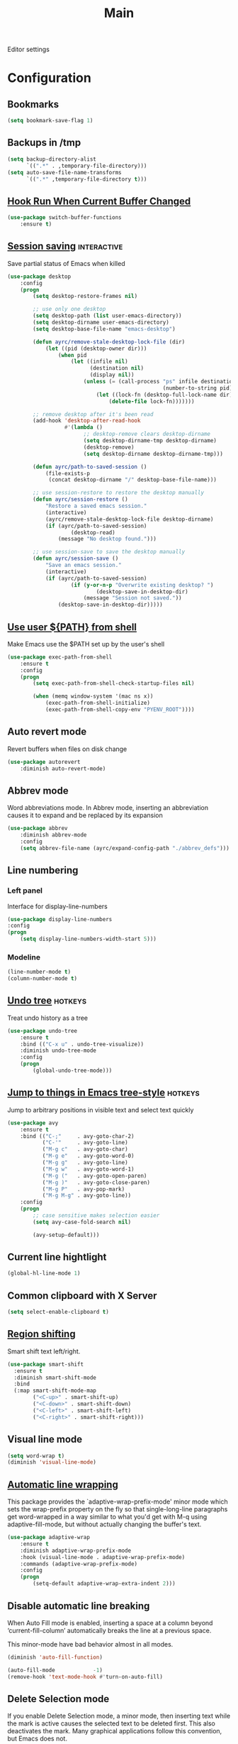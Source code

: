 #+TITLE: Main

Editor settings

* Configuration
** Bookmarks
   #+BEGIN_SRC emacs-lisp :tangle yes :noweb yes
     (setq bookmark-save-flag 1)
   #+END_SRC

** Backups in /tmp
   #+BEGIN_SRC emacs-lisp :tangle yes :noweb yes
     (setq backup-directory-alist
           `((".*" . ,temporary-file-directory)))
     (setq auto-save-file-name-transforms
           `((".*" ,temporary-file-directory t)))
   #+END_SRC

** [[Https://github.com/10sr/switch-buffer-functions-el][Hook Run When Current Buffer Changed]]
   #+BEGIN_SRC emacs-lisp :tangle yes :noweb yes
     (use-package switch-buffer-functions
         :ensure t)
   #+END_SRC

** [[https://www.emacswiki.org/emacs/Desktop][Session saving]]                                                                      :interactive:
   Save partial status of Emacs when killed

   #+BEGIN_SRC emacs-lisp :tangle yes :noweb yes
     (use-package desktop
         :config
         (progn
             (setq desktop-restore-frames nil)

             ;; use only one desktop
             (setq desktop-path (list user-emacs-directory))
             (setq desktop-dirname user-emacs-directory)
             (setq desktop-base-file-name "emacs-desktop")

             (defun ayrc/remove-stale-desktop-lock-file (dir)
                 (let ((pid (desktop-owner dir)))
                     (when pid
                         (let ((infile nil)
                               (destination nil)
                               (display nil))
                             (unless (= (call-process "ps" infile destination display "-p"
                                                      (number-to-string pid)) 0)
                                 (let ((lock-fn (desktop-full-lock-name dir)))
                                     (delete-file lock-fn)))))))

             ;; remove desktop after it's been read
             (add-hook 'desktop-after-read-hook
                       #'(lambda ()
                             ;; desktop-remove clears desktop-dirname
                             (setq desktop-dirname-tmp desktop-dirname)
                             (desktop-remove)
                             (setq desktop-dirname desktop-dirname-tmp)))

             (defun ayrc/path-to-saved-session ()
                 (file-exists-p
                  (concat desktop-dirname "/" desktop-base-file-name)))

             ;; use session-restore to restore the desktop manually
             (defun ayrc/session-restore ()
                 "Restore a saved emacs session."
                 (interactive)
                 (ayrc/remove-stale-desktop-lock-file desktop-dirname)
                 (if (ayrc/path-to-saved-session)
                         (desktop-read)
                     (message "No desktop found.")))

             ;; use session-save to save the desktop manually
             (defun ayrc/session-save ()
                 "Save an emacs session."
                 (interactive)
                 (if (ayrc/path-to-saved-session)
                         (if (y-or-n-p "Overwrite existing desktop? ")
                                 (desktop-save-in-desktop-dir)
                             (message "Session not saved."))
                     (desktop-save-in-desktop-dir)))))
    #+END_SRC

** [[https://github.com/purcell/exec-path-from-shell][Use user ${PATH} from shell]]
   Make Emacs use the $PATH set up by the user's shell

   #+BEGIN_SRC emacs-lisp :tangle yes :noweb yes
     (use-package exec-path-from-shell
         :ensure t
         :config
         (progn
             (setq exec-path-from-shell-check-startup-files nil)

             (when (memq window-system '(mac ns x))
                 (exec-path-from-shell-initialize)
                 (exec-path-from-shell-copy-env "PYENV_ROOT"))))
   #+END_SRC

** Auto revert mode
   Revert buffers when files on disk change

   #+BEGIN_SRC emacs-lisp :tangle yes :noweb yes
     (use-package autorevert
         :diminish auto-revert-mode)
   #+END_SRC

** Abbrev mode
   Word abbreviations mode. In Abbrev mode, inserting an abbreviation causes
   it to expand and be replaced by its expansion

   #+BEGIN_SRC emacs-lisp :tangle yes :noweb yes
     (use-package abbrev
         :diminish abbrev-mode
         :config
         (setq abbrev-file-name (ayrc/expand-config-path "./abbrev_defs")))
   #+END_SRC

** Line numbering
*** Left panel
    Interface for display-line-numbers

    #+BEGIN_SRC emacs-lisp :tangle yes :noweb yes
      (use-package display-line-numbers
	  :config
	  (progn
	      (setq display-line-numbers-width-start 5)))
    #+END_SRC

*** Modeline
    #+BEGIN_SRC emacs-lisp :tangle yes :noweb yes
      (line-number-mode t)
      (column-number-mode t)
    #+END_SRC

** [[http://www.dr-qubit.org/undo-tree/undo-tree.el][Undo tree]]                                                                               :hotkeys:
   Treat undo history as a tree

   #+BEGIN_SRC emacs-lisp :tangle yes :noweb yes
     (use-package undo-tree
         :ensure t
         :bind (("C-x u" . undo-tree-visualize))
         :diminish undo-tree-mode
         :config
         (progn
             (global-undo-tree-mode)))
   #+END_SRC

** [[https://github.com/abo-abo/avy][Jump to things in Emacs tree-style]]                                                      :hotkeys:
   Jump to arbitrary positions in visible text and select text quickly

   #+BEGIN_SRC emacs-lisp :tangle yes :noweb yes
     (use-package avy
         :ensure t
         :bind (("C-;"     . avy-goto-char-2)
                ("C-'"     . avy-goto-line)
                ("M-g c"   . avy-goto-char)
                ("M-g e"   . avy-goto-word-0)
                ("M-g g"   . avy-goto-line)
                ("M-g w"   . avy-goto-word-1)
                ("M-g ("   . avy-goto-open-paren)
                ("M-g )"   . avy-goto-close-paren)
                ("M-g P"   . avy-pop-mark)
                ("M-g M-g" . avy-goto-line))
         :config
         (progn
             ;; case sensitive makes selection easier
             (setq avy-case-fold-search nil)

             (avy-setup-default)))
   #+END_SRC

** Current line hightlight
   #+BEGIN_SRC emacs-lisp :tangle yes :noweb yes
     (global-hl-line-mode 1)
   #+END_SRC

** Common clipboard with X Server
   #+BEGIN_SRC emacs-lisp :tangle yes :noweb yes
     (setq select-enable-clipboard t)
   #+END_SRC

** [[https://github.com/hbin/smart-shift][Region shifting]]
   Smart shift text left/right.

   #+BEGIN_SRC emacs-lisp :tangle yes :noweb yes
     (use-package smart-shift
       :ensure t
       :diminish smart-shift-mode
       :bind
       (:map smart-shift-mode-map
             ("<C-up>" . smart-shift-up)
             ("<C-down>" . smart-shift-down)
             ("<C-left>" . smart-shift-left)
             ("<C-right>" . smart-shift-right)))
   #+END_SRC

** Visual line mode
  #+BEGIN_SRC emacs-lisp :tangle yes :noweb yes
    (setq word-wrap t)
    (diminish 'visual-line-mode)
  #+END_SRC

** [[http://elpa.gnu.org/packages/adaptive-wrap.html][Automatic line wrapping]]
   This package provides the `adaptive-wrap-prefix-mode' minor mode which sets
   the wrap-prefix property on the fly so that single-long-line paragraphs get
   word-wrapped in a way similar to what you'd get with M-q using
   adaptive-fill-mode, but without actually changing the buffer's text.

   #+BEGIN_SRC emacs-lisp :tangle yes :noweb yes
     (use-package adaptive-wrap
         :ensure t
         :diminish adaptive-wrap-prefix-mode
         :hook (visual-line-mode . adaptive-wrap-prefix-mode)
         :commands (adaptive-wrap-prefix-mode)
         :config
         (progn
             (setq-default adaptive-wrap-extra-indent 2)))
   #+END_SRC

** Disable automatic line breaking
   When Auto Fill mode is enabled, inserting a space at a column
   beyond ‘current-fill-column’ automatically breaks the line at a
   previous space.

   This minor-mode have bad behavior almost in all modes.

   #+BEGIN_SRC emacs-lisp :tangle yes :noweb yes
     (diminish 'auto-fill-function)

     (auto-fill-mode            -1)
     (remove-hook 'text-mode-hook #'turn-on-auto-fill)
   #+END_SRC

** Delete Selection mode
   If you enable Delete Selection mode, a minor mode,
   then inserting text while the mark is active causes the selected text
   to be deleted first. This also deactivates the mark. Many graphical
   applications follow this convention, but Emacs does not.

   #+BEGIN_SRC emacs-lisp :tangle yes :noweb yes
     (delete-selection-mode t)
   #+END_SRC

** [[https://github.com/syohex/emacs-anzu][Display in the modeline search information]]                                              :hotkeys:
   Show number of matches in mode-line while searching

   #+BEGIN_SRC emacs-lisp :tangle yes :noweb yes
     (use-package anzu
         :ensure t
         :diminish anzu-mode
         :bind (([remap query-replace]        . #'anzu-query-replace)
                ([remap query-replace-regexp] . #'anzu-query-replace-regexp)

                :map isearch-mode-map
                ([remap isearch-query-replace]        . #'anzu-isearch-query-replace)
                ([remap isearch-query-replace-regexp] . #'anzu-isearch-query-replace-regexp))
         :init
         (progn
             (global-anzu-mode)))
   #+END_SRC

** [[https://github.com/lewang/ws-butler][Fixing up whitespaces only for touched lines]]
   Unobtrusively remove trailing whitespace

   #+BEGIN_SRC emacs-lisp :tangle yes :noweb yes
     (use-package ws-butler
         :diminish ws-butler-mode
         :ensure t
         :commands (ws-butler-mode))
   #+END_SRC

** Highlight expressions between {},[],()
   Highlight matching paren

   #+BEGIN_SRC emacs-lisp :tangle yes :noweb yes
     (use-package paren
       :config
       (progn
         (setq show-paren-delay 0)
         (setq show-paren-style 'expression)

         (show-paren-mode)))
   #+END_SRC

** [[https://github.com/Fuco1/smartparens][Automatically pairs braces and quotes]]
   Minor mode for Emacs that deals with parens pairs and tries to be smart
   about it

   #+BEGIN_SRC emacs-lisp :tangle yes :noweb yes
     (use-package smartparens
         :ensure t
         :diminish smartparens-mode
         :commands (smartparens-mode smartparens-strict-mode)
         :config
         (progn
             (sp-pair "'" "'" :actions nil)))
   #+END_SRC

** [[https://github.com/cosmicexplorer/helm-rg][Ripgrep]]                                                                 :helm:hotkeys:projectile:
   A helm interface to ripgrep

   #+BEGIN_SRC emacs-lisp :tangle yes :noweb yes
     (use-package helm-rg
         :ensure t
         :bind (("C-c h s" . helm-rg))
         :commands (helm-rg
                    helm-projectile-rg))
   #+END_SRC

** Set newline at the end of file
   #+BEGIN_SRC emacs-lisp :tangle yes :noweb yes
     (setq require-final-newline t)
     (setq next-line-add-newlines t)
   #+END_SRC

** Spell checking
   #+BEGIN_SRC emacs-lisp :tangle yes :noweb yes
     (use-package flyspell)
   #+END_SRC

** Cleaning screen                                                                              :ui:
*** Disable welcom screen
    #+BEGIN_SRC emacs-lisp :tangle yes :noweb yes
      (setq inhibit-splash-screen   t)
      (setq inhibit-startup-message t)
    #+END_SRC

*** Disable dialog box
   #+BEGIN_SRC emacs-lisp :tangle yes :noweb yes
     (setq use-dialog-box nil)
   #+END_SRC

*** Disable indicators
    #+BEGIN_SRC emacs-lisp :tangle yes :noweb yes
      (setq-default indicate-empty-lines t)
      (setq-default indicate-buffer-boundaries 'left)
      (size-indication-mode nil) ;; Don't show current buffer size
    #+END_SRC

*** Disable cursor blink
    #+BEGIN_SRC emacs-lisp :tangle yes :noweb yes
      (blink-cursor-mode 0)
    #+END_SRC

*** Disable ring-bell-function
    That called when whenever function ‘ding’ is called.

    #+BEGIN_SRC emacs-lisp :tangle yes :noweb yes
      (setq ring-bell-function 'ignore)
    #+END_SRC

** Use 'y' and `n' instead of 'yes' and 'not'                                                   :ui:
   #+BEGIN_SRC emacs-lisp :tangle yes :noweb yes
     (fset 'yes-or-no-p 'y-or-n-p)
   #+END_SRC

** Fullscreen at GUI startup                                                                    :ui:
   #+BEGIN_SRC emacs-lisp :tangle yes :noweb yes
     (add-to-list 'default-frame-alist '(fullscreen . maximized))
   #+END_SRC

** Name of current buffer in window title                                                       :ui:
   #+BEGIN_SRC emacs-lisp :tangle yes :noweb yes
     (setq frame-title-format "GNU Emacs: %b")
   #+END_SRC

** Scroll settings                                                                              :ui:
   #+BEGIN_SRC emacs-lisp :tangle yes :noweb yes
     (setq scroll-preserve-screen-position t
           scroll-margin 0
           scroll-conservatively 101)

     (pixel-scroll-mode)

     ;; Never go back to the old scrolling behaviour.
     (setq pixel-dead-time 0)

     ;; Scroll by number of pixels instead of
     ;; lines (t = frame-char-height pixels).
     (setq pixel-resolution-fine-flag t)

     ;; Distance in pixel-resolution to scroll each mouse wheel event.
     (setq mouse-wheel-scroll-amount '(1))

     (setq mouse-wheel-progressive-speed nil)

     ;; No (less) lag while scrolling lots.
     (setq fast-but-imprecise-scrolling t)

     ;; Just don't even fontify if we're still catching up on user input.
     (setq jit-lock-defer-time 0)

     (global-set-key (kbd "M-n")
                     '(lambda nil (interactive) (pixel-scroll-up 1)))
     (global-set-key (kbd "M-p")
                     '(lambda nil (interactive) (pixel-scroll-down 1)))
   #+END_SRC

** [[https://github.com/domtronn/all-the-icons.el][Icons]]                                                                                        :ui:
   A library for inserting Developer icons

   #+BEGIN_SRC emacs-lisp :tangle yes :noweb yes
     (use-package all-the-icons
       :ensure t)
   #+END_SRC

** [[https://github.com/jaypei/emacs-neotree][NeoTree]]                                                                                      :ui:
   A tree plugin like NerdTree for Vim

   #+BEGIN_SRC emacs-lisp :tangle yes :noweb yes
     (use-package neotree
       :ensure t
       :bind ("<f1>" . neotree-toggle)
       :config
       (progn
         (setq neo-window-width 40)
         (setq neo-theme (if (display-graphic-p) 'icons 'arrow))))
   #+END_SRC

** [[https://emacs-helm.github.io/helm/][Helm]]                                                                            :helm:ui:hotkeys:
   Incremental and narrowing framework

   #+BEGIN_SRC emacs-lisp :tangle yes :noweb yes
     (use-package helm
         :ensure t
         :diminish helm-mode
         :bind
         (("M-x"       . helm-M-x)
          ("C-x C-b"   . helm-mini)
          ("C-x b"     . helm-mini)
          ("C-c h /"   . helm-find)
          ("C-c h h"   . helm-info)
          ("C-c h o"   . helm-occur)
          ("C-c h c"   . helm-semantic)
          ("C-c h i"   . helm-imenu)

          ;; Pre-configured helm to build regexps.
          ("C-c h r"   . helm-regexp)
          ("C-c h l"   . helm-bookmarks)
          ("C-c h a"   . helm-apropos)
          ("C-c h x"   . helm-register)
          ("C-c h m"   . helm-man-woman)
          ("C-x C-f"   . helm-find-files)
          ("M-y"       . helm-show-kill-ring)
          ;; make TAB work in terminal

          :map helm-map
          ;; rebind tab to do persistent action
          ("<tab>"     . helm-execute-persistent-action)
          ("C-i"       . helm-execute-persistent-action)
          ("C-z"       . helm-select-action))
         :init
         (progn
             (helm-mode 1))
         :config
         (progn
             (setq helm-M-x-fuzzy-match                  t
                   helm-mode-fuzzy-match                 t
                   helm-imenu-fuzzy-match                t
                   helm-locate-fuzzy-match               t
                   helm-apropos-fuzzy-match              t
                   helm-recentf-fuzzy-match              t
                   helm-semantic-fuzzy-match             t
                   helm-lisp-fuzzy-completion            t
                   helm-buffers-fuzzy-matching           t
                   helm-ff-search-library-in-sexp        t
                   helm-ff-file-name-history-use-recentf t
                   helm-completion-in-region-fuzzy-match t

                   ;; Open helm buffer inside current window, not occupy whole
                   ;; other window
                   helm-split-window-in-side-p           t

                   ;; Move to end or beginning of source when reaching top or
                   ;; bottom of source.
                   helm-move-to-line-cycle-in-source     nil

                   ;; Scroll 8 lines other window using M-<next>/M-<prior>
                   helm-scroll-amount                    8

                   helm-ff-file-name-history-use-recentf t)

             ;; Autoresize helm minibufer
             (helm-autoresize-mode t)))
   #+END_SRC

** Hotkeys for changing size of buffers                                                    :hotkeys:
   #+BEGIN_SRC emacs-lisp :tangle yes :noweb yes
     (global-set-key (kbd "<C-M-up>") 'shrink-window)
     (global-set-key (kbd "<C-M-down>") 'enlarge-window)
     (global-set-key (kbd "<C-M-left>") 'shrink-window-horizontally)
     (global-set-key (kbd "<C-M-right>") 'enlarge-window-horizontally)
   #+END_SRC

** [[https://github.com/abo-abo/hydra][Hydra]]                                                                                   :hotkeys:
   Make bindings that stick around

   #+BEGIN_SRC emacs-lisp :tangle yes :noweb yes
     (use-package hydra
         :ensure t)
   #+END_SRC

** Layout switching                                                                        :hotkeys:
   #+BEGIN_SRC emacs-lisp :tangle yes :noweb yes
     (global-set-key (kbd "<AltGr>") 'toggle-input-method)
   #+END_SRC

** Movement between windows with M-arrow-keys (except org-mode)                            :hotkeys:
    #+BEGIN_SRC emacs-lisp :tangle yes :noweb yes
     (if (equal nil (equal major-mode 'org-mode))
         (windmove-default-keybindings 'meta))
    #+END_SRC

** Add newline and indent on enter press                                                   :hotkeys:
   #+BEGIN_SRC emacs-lisp :tangle yes :noweb yes
     (global-set-key (kbd "RET") 'newline-and-indent)
   #+END_SRC

** Scroll screen without changing cursor position                                          :hotkeys:
   #+BEGIN_SRC emacs-lisp :tangle yes :noweb yes
     (global-set-key (kbd "M-n") (lambda () (interactive) (scroll-up 1)))
     (global-set-key (kbd "M-p") (lambda () (interactive) (scroll-down 1)))
   #+END_SRC

** Revert buffer                                                                           :hotkeys:
  #+BEGIN_SRC emacs-lisp :tangle yes :noweb yes
    (global-set-key (kbd "<f5>") (lambda () (interactive) (revert-buffer)))
  #+END_SRC

** [[https://github.com/bbatsov/projectile][Project managment]]                                                               :helm:projectile:
   #+BEGIN_SRC emacs-lisp :tangle yes :noweb yes
     (use-package projectile
         :ensure t
         :delight '(:eval (format "[P<%s>]" (projectile-project-name)))
         :bind (:map projectile-mode-map
                     ("<f9>"    . projectile-compile-project)
                     ("C-x p o" . projectile-switch-open-project)
                     ("C-x p s" . projectile-switch-project)
                     ("C-c p i" . projectile-invalidate-cache)
                     ("C-c p z" . projectile-cache-current-file))
         :init
         (progn
             <<helm-projectile-use-package>>

             (projectile-mode 1))
         :config
         (progn
             (setq projectile-completion-system 'helm)
             (setq projectile-switch-project-action 'helm-projectile)

             (setq projectile-project-root-files-top-down-recurring
                   (append
                    '("compile_commands.json"
                      ".cquery"
                      ".ccls")
                    projectile-project-root-files-top-down-recurring))))
   #+END_SRC

*** [[https://github.com/bbatsov/helm-projectile][Helm]]                                                                               :interactive:
    #+NAME: helm-projectile-use-package
    #+BEGIN_SRC emacs-lisp :tangle no :noweb yes
      (use-package helm-projectile
          :ensure t
          :after projectile
          :bind (:map projectile-mode-map
                      ("C-c p s" . ayrc/helm-projectile-grep-or-rg)
                      ("C-c p h" . helm-projectile)
                      ("C-c p p" . helm-projectile-switch-project)
                      ("C-c p f" . helm-projectile-find-file)
                      ("C-c p F" . helm-projectile-find-file-in-known-projects)
                      ("C-c p g" . helm-projectile-find-file-dwim)
                      ("C-c p d" . helm-projectile-find-dir)
                      ("C-c p e" . helm-projectile-recentf)
                      ("C-c p a" . helm-projectile-find-other-file)
                      ("C-c p b" . helm-projectile-switch-to-buffer))
          :preface
          (progn
              (defun ayrc/helm-projectile-grep-or-rg ()
                  "Uses helm-projectile-grep, if ag doesn't present"
                  (interactive)
                  (if (executable-find "rg") (helm-projectile-rg)
                      (helm-projectile-grep)))))

    #+END_SRC

** Static code analysis
*** Flymake
    A universal on-the-fly syntax checker

    #+BEGIN_SRC emacs-lisp :tangle yes :noweb yes
      (use-package flymake
          :diminish flymake-mode
          :commands (flymake-mode)
          :init
          (progn
              <<helm-flymake-use-package>>))
    #+END_SRC

**** [[https://github.com/tam17aki/helm-flymake][Helm]]
     #+NAME: helm-flymake-use-package
     #+BEGIN_SRC emacs-lisp :tangle no :noweb yes
       (use-package helm-flymake
           :ensure t
           :bind (:map flymake-mode-map
                       ("C-c h f" . helm-flymake))
           :commands (helm-flymake))
     #+END_SRC

*** [[http://www.flycheck.org][Flycheck]]
    On-the-fly syntax checking

    #+BEGIN_SRC emacs-lisp :tangle yes :noweb yes
      (use-package flycheck
          :ensure t
          :diminish flycheck-mode
          :commands (flycheck-mode)
          :hook (flycheck-mode . ayrc/flycheck-hook)
          :init
          (progn
              <<helm-flycheck-use-package>>)
          :preface
          (progn
              <<flycheck-hook>>))
    #+END_SRC

**** [[https://github.com/yasuyk/helm-flycheck][Helm]]
     #+NAME: helm-flycheck-use-package
     #+BEGIN_SRC emacs-lisp :tangle no :noweb yes
       (use-package helm-flycheck
           :ensure t
           :after flycheck
           :bind (:map flycheck-mode-map
                       ("C-c h f" . helm-flycheck))
           :commands (helm-flycheck))
     #+END_SRC

**** Hook
     #+NAME: flycheck-hook
     #+BEGIN_SRC emacs-lisp :tangle no :noweb yes
       (defun ayrc/flycheck-hook ()
           (flymake-mode -1)

           (setq flycheck-checker-error-threshold 700)
           (setq flycheck-standard-error-navigation nil)
           (setq flycheck-idle-change-delay 0)
           (setq flycheck-check-syntax-automatically '(save mode-enabled)))
     #+END_SRC

** Autocompletion
*** Semantic
    Required for helm-semantic

    #+BEGIN_SRC emacs-lisp :tangle yes :noweb yes
      (use-package semantic
          :diminish semantic-mode
          :commands (semantic-mode))
    #+END_SRC

*** [[http://company-mode.github.io/][Company]]
    #+BEGIN_SRC emacs-lisp :tangle yes :noweb yes
      (use-package company
          :ensure t
          :diminish company-mode
          :bind
          (:map company-active-map
                ("<tab>" . company-complete-selection))
          :hook (company-mode . ayrc/company-hook)
          :init
          (progn
              <<company-box-use-package>>
              <<company-flx-use-package>>
              <<company-quickhelp-use-package>>
              <<company-setup-func>>)
          :preface
          (progn
              <<company-hook>>))
    #+END_SRC

**** [[https://www.github.com/expez/company-quickhelp][Documentation]]
     #+NAME: company-quickhelp-use-package
     #+BEGIN_SRC emacs-lisp :tangle no :noweb yes
       (use-package company-quickhelp
           :ensure t
           :after company
           :hook (company-mode . company-quickhelp-mode)
           :bind (:map company-active-map
                       ("M-h" . #'company-quickhelp-manual-begin)))
     #+END_SRC

**** [[https://github.com/PythonNut/company-flx][Fuzzy matching]]
     #+NAME: company-flx-use-package
     #+BEGIN_SRC emacs-lisp :tangle no :noweb yes
       (use-package company-flx
           :ensure t
           :after company
           :hook (company-mode . company-flx-mode))
     #+END_SRC

**** [[https://github.com/sebastiencs/company-box][Icons]]
     #+NAME: company-box-use-package
     #+BEGIN_SRC emacs-lisp :tangle no :noweb yes
       (use-package company-box
           :ensure t
           :disabled
           :after company
           :hook (company-mode . company-box-mode)
           :config
           (progn
               (setq company-box-icons-alist company-box-icons-all-the-icons)))
      #+END_SRC

**** Setup function
     #+NAME: company-setup-func
     #+BEGIN_SRC emacs-lisp :tangle no :noweb yes
       (defun ayrc/setup-company (&optional mode-specific-backends)
           (company-mode 1)
           (or mode-specific-backends (setq mode-specific-backends '()))

           (let ((backends (list
                            (symbol-value 'mode-specific-backends)
                            '(company-files        ;; files & directories
                              company-dabbrev-code ;; dynamic code abbreviations
                              company-keywords)    ;; keywords

                            '(company-abbrev       ;; abbreviations
                              company-dabbrev))))  ;; dynamic abbreviat
               (make-local-variable 'company-backends)
               (setq company-backends (-non-nil (symbol-value 'backends)))))
     #+END_SRC

**** Hook
     #+NAME: company-hook
     #+BEGIN_SRC emacs-lisp :tangle no :noweb yes
       (defun ayrc/company-hook ()
           (setq company-tooltip-align-annotations t
                 company-idle-delay                0.1
                 company-show-numbers              t
                 company-minimum-prefix-length     1))
     #+END_SRC

** Folding
*** Hideshow                                                                           :interactive:
    #+BEGIN_SRC emacs-lisp :tangle yes :noweb yes
      (use-package hideshow
          :diminish hs-minor-mode
          :commands (hs-minor-mode)
          :bind
          (:map hs-minor-mode-map
                ("C-c f TAB" . hs-toggle-hiding)
                ("C-c f h"   . hs-hide-all)
                ("C-c f s"   . hs-show-all))
          :init
          (progn
              ;; For yaml mode and others
              (defun ayrc/indenation-toggle-fold ()
                  "Toggle fold all lines larger than indentation on current line"
                  (interactive)
                  (let ((col 1))
                      (save-excursion
                          (back-to-indentation)
                          (setq col (+ 1 (current-column)))
                          (set-selective-display
                           (if selective-display nil (or col 1)))))))
          :config
          (progn
              (add-to-list 'hs-special-modes-alist
                           (list 'nxml-mode
                                 "<!--\\|<[^/>]*[^/]>"
                                 "-->\\|</[^/>]*[^/]>"
                                 "<!--"
                                 'nxml-forward-element
                                 nil))))
    #+END_SRC

*** Outline mode                                                                       :interactive:
    #+BEGIN_SRC emacs-lisp :tangle yes :noweb yes
      (use-package outline
          :diminish outline-minor-mode
          :bind (:map outline-minor-mode-map
                      ("C-c f TAB" . ayrc/outline-toggle-entry)
                      ("C-c f h"   . ayrc/outline-hide-all)
                      ("C-c f s"   . ayrc/outline-show-all))
          :config
          (defvar ayrc/outline-toggle-all-flag nil "toggle all flag")
          (make-variable-buffer-local 'ayrc/outline-toggle-all-flag)

          (defvar ayrc/cpos_save nil "current cursor position")
          (make-variable-buffer-local 'ayrc/cpos_save)

          (defun ayrc/outline-toggle-entry ()
              (interactive)
              "Toggle outline hiding for the entry under the cursor"
              (if (progn
                      (setq ayrc/cpos_save (point))
                      (end-of-line)
                      (get-char-property (point) 'invisible))
                      (progn
                          (outline-show-subtree)
                          (goto-char ayrc/cpos_save))
                  (progn
                      (outline-hide-subtree)
                      (goto-char ayrc/cpos_save))))

          (defun ayrc/outline-show-all ()
              (interactive)
              "Show all outline hidings for the entire file"
              (setq ayrc/outline-toggle-all-flag nil)
              (outline-show-all))

          (defun ayrc/outline-hide-all ()
              (interactive)
              "Hide all outline hidings for the entire file"
              (setq ayrc/outline-toggle-all-flag t)
              (outline-hide-sublevels 1))

          (defun ayrc/outline-toggle-all ()
              (interactive)
              "Toggle outline hiding for the entire file"
              (if ayrc/outline-toggle-all-flag
                      (ayrc/outline-show-all)
                  (ayrc/outline-hide-all))))
    #+END_SRC

** [[http://github.com/joaotavora/yasnippet][Snippets]]
   #+BEGIN_SRC emacs-lisp :tangle yes :noweb yes
     (use-package yasnippet
         :ensure t
         :diminish yas-minor-mode
         :init
         (progn
             <<snippets-collection>>)
         :config
         (progn
             (setq yas-snippet-dirs
                   (list
                    yasnippet-snippets-dir
                    (ayrc/expand-config-path "./personal-snippets") ;; Personal snippets
                    ))
             (yas-reload-all)))
   #+END_SRC

*** [[https://github.com/AndreaCrotti/yasnippet-snippets][Ready snippets collection]]
    A collection of yasnippet snippets for many languages

    #+NAME: snippets-collection
    #+BEGIN_SRC emacs-lisp :tangle no :noweb yes
      (use-package yasnippet-snippets
          :ensure t
          :after yasnippet)
    #+END_SRC

** Indents
*** Values
    #+BEGIN_SRC emacs-lisp :tangle yes :noweb yes
      (setq-default tab-width 4)
      (setq-default pc-basic-offset 4)
      (setq-default standart-indent 4)
      (setq-default indent-tabs-mode nil)
    #+END_SRC

*** [[https://github.com/Malabarba/aggressive-indent-mode][Aggressive Indent]]
    Emacs minor mode that keeps your code always indented.
    More reliable than electric-indent-mode.

    #+BEGIN_SRC emacs-lisp :tangle yes :noweb yes
      (use-package aggressive-indent
          :ensure t
          :commands (aggressive-indent-mode)
          :hook (aggressive-indent-mode . ayrc/aggressive-indent-hook)
          :diminish aggressive-indent-mode
          :preface
          (progn
              <<aggressive-indent-hook>>))
    #+END_SRC

**** Hook
     #+NAME: aggressive-indent-hook
     #+BEGIN_SRC emacs-lisp :tangle no :noweb yes
       (defun ayrc/aggressive-indent-hook ()
           (electric-indent-local-mode -1))
     #+END_SRC

** Highlighting
*** Syntax
    #+BEGIN_SRC emacs-lisp :tangle yes :noweb yes
      (use-package font-lock
        :config
        (progn
          (setq font-lock-maximum-decoration t)))
    #+END_SRC

*** [[https://github.com/antonj/Highlight-Indentation-for-Emacs][Indentation]]
    Minor modes for highlighting indentation

    #+BEGIN_SRC emacs-lisp :tangle yes :noweb yes
      (use-package highlight-indentation
        :ensure t
        :diminish highlight-indentation-mode
        :commands (highlight-indentation-mode))
    #+END_SRC

** [[https://github.com/editorconfig/editorconfig-emacs][EditorConfig]]
   #+BEGIN_SRC emacs-lisp :tangle yes :noweb yes
     (use-package editorconfig
       :ensure t
       :diminish editorconfig-mode
       :config
       (progn
         (editorconfig-mode)))
   #+END_SRC

** [[https://github.com/magnars/expand-region.el][Expand region]]                                                                           :hotkeys:
   #+BEGIN_SRC emacs-lisp :tangle yes :noweb yes
     (use-package expand-region
       :ensure t
       :commands (er/expand-region)
       :bind ("C-=" . er/expand-region))
   #+END_SRC

** Eldoc
   #+BEGIN_SRC emacs-lisp :tangle yes :noweb yes
     (use-package eldoc
         :diminish eldoc-mode
         :init
         (progn
             (global-eldoc-mode -1)))
   #+END_SRC

** [[https://github.com/leoliu/ggtags][GTags]]
   Emacs frontend to GNU Global source code tagging system

   #+NAME: gtags-system-prerequisites
   #+CAPTION: System prerequisites for GTags
   - [[https://www.gnu.org/software/global/][GNU Global]] :: intall it and put [[file:~/.emacs.d/other/etc/gtags.conf][gtags configuration]] into HOME/.globalrc
                   or gtags.conf into project root

   #+BEGIN_SRC emacs-lisp :tangle yes :noweb yes
     (use-package ggtags
         :ensure t
         :diminish ggtags-mode
         :commands (ggtags-mode)
         :init
         (progn
             <<helm-gtags-use-package>>)
         :config
         (progn
             (setq ggtags-update-on-save nil)
             (setq ggtags-use-idutils t)
             (setq ggtags-sort-by-nearness t)
             (unbind-key "M-<" ggtags-mode-map)
             (unbind-key "M->" ggtags-mode-map)))
   #+END_SRC

*** [[https://github.com/syohex/emacs-helm-gtags][Helm]]
    #+NAME: helm-gtags-use-package
    #+BEGIN_SRC emacs-lisp :tangle no :noweb yes
      (use-package helm-gtags
          :ensure t
          :after ggtags
          :commands (helm-gtags-select helm-gtags-find-tag)
          :config
          (progn
              (setq helm-gtags-fuzzy-match t)
              (setq helm-gtags-preselect t)
              (setq helm-gtags-prefix-key "\C-cg")
              (setq helm-gtags-path-style 'relative)

              (define-key helm-gtags-mode-map (kbd "M-.") 'helm-gtags-dwim)
              (define-key helm-gtags-mode-map (kbd "M-,") 'helm-gtags-pop-stack)))
    #+END_SRC

** LSP
*** [[https://github.com/joaotavora/eglot][Eglot]]
    A client for Language Server Protocol servers

    #+BEGIN_SRC emacs-lisp :tangle yes :noweb yes
      (use-package eglot
          :ensure t
          :diminish eglot-mode
          :commands (eglot-mode eglot-ensure ayrc/eglot-hook)
          :hook (eglot-managed-mode . ayrc/eglot-hook)
          :config
          (progn
              <<eglot-hook>>))
    #+END_SRC

**** Hook
     #+NAME: eglot-hook
     #+BEGIN_SRC emacs-lisp :tangle no :noweb yes
       (defun ayrc/eglot-hook ()
           (ayrc/local-set-keys '(("C-c r"   . eglot-rename)
                                  ("C-c C-r" . eglot-format)
                                  ("M-."     . eglot-find-implementation)
                                  ("M-,"     . xref-pop-marker-stack)
                                  ("M-?"     . xref-find-definitions)
                                  ("C-M-."   . xref-find-apropos)))
           (add-to-list 'eglot-stay-out-of 'company)
           (ayrc/setup-company '(company-capf :with company-yasnippet)))
     #+END_SRC

*** [[https://github.com/emacs-lsp/lsp-mode][lsp-mode]]
    Emacs client/library for the Language Server Protocol

    #+BEGIN_SRC emacs-lisp :tangle yes :noweb yes
      (use-package lsp-mode
          :ensure t
          :diminish lsp-mode
          :commands (lsp-mode lsp-deffered lsp-rename)
          :hook (lsp-mode . ayrc/lsp-hook)
          :init
          (progn
              <<lsp-ui-use-package>>
              <<helm-lsp-use-package>>)
          :config
          (progn
              <<lsp-hook>>))
    #+END_SRC

**** Hook
     #+NAME: lsp-hook
     #+BEGIN_SRC emacs-lisp :tangle no :noweb yes
       (defun ayrc/lsp-hook ()
           (setq
            lsp-enable-folding                         t
            lsp-enable-indentation                     t
            lsp-enable-file-watchers                   t
            lsp-auto-configure                         nil
            lsp-enable-snippet                         nil
            lsp-keep-workspace-alive                   nil)

           (ayrc/local-set-keys '(("C-c r"   . lsp-rename)
                                  ("C-c C-r" . lsp-format-region)
                                  ("M-."     . lsp-ui-peek-find-definitions)
                                  ("M-,"     . xref-pop-marker-stack)
                                  ("M-?"     . lsp-ui-peek-find-references)
                                  ("C-M-."   . xref-find-apropos)))

           (flycheck-mode 1)
           (lsp-flycheck-enable)

           (ayrc/setup-company '(company-capf :with company-yasnippet))

           (lsp-ui-mode   1)
           (dap-mode      1))
     #+END_SRC

**** [[https://github.com/yyoncho/helm-lsp][Helm]]
     #+NAME: helm-lsp-use-package
     #+BEGIN_SRC emacs-lisp :tangle no :noweb yes
       (use-package helm-lsp
           :ensure t
           :bind
           ((:map lsp-mode-map
                  ("C-c h w" . helm-lsp-workspace-symbol)))
           :commands (helm-lsp-workspace-symbol))
     #+END_SRC

**** [[https://github.com/emacs-lsp/lsp-ui][UI modules]]
     #+NAME: lsp-ui-use-package
     #+BEGIN_SRC emacs-lisp :tangle no :noweb yes
       (use-package lsp-ui
           :ensure t
           :hook (lsp-mode . lsp-ui-mode)
           :config
           (progn
               (setq lsp-ui-peek-enable           nil
                     lsp-ui-sideline-enable       nil
                     lsp-ui-imenu-enable          t
                     lsp-ui-doc-enable            t
                     lsp-ui-flycheck-enable       t
                     lsp-ui-doc-include-signature nil
                     lsp-ui-sideline-show-symbol  nil)))
     #+END_SRC

** Xref
   Cross-referencing commands

   #+BEGIN_SRC emacs-lisp :tangle yes :noweb yes
     (use-package xref
         :init
         (progn
             <<helm-xref-use-package>>))
   #+END_SRC

*** [[https://github.com/brotzeit/helm-xref][Helm]]
    #+NAME: helm-xref-use-package
    #+BEGIN_SRC emacs-lisp :tangle no :noweb yes
      (use-package helm-xref
          :ensure t
          :commands (helm-xref-show-xrefs)
          :config
          (progn
              (if (< emacs-major-version 27)
                      (setq xref-show-xrefs-function 'helm-xref-show-xrefs)
                  (setq
                   xref-show-xrefs-function 'helm-xref-show-xrefs-27
                   xref-show-definitions-function 'helm-xref-show-defs-27))))
    #+END_SRC

** Debugging
*** [[http://github.com/realgud/realgud/][GUD]]
    #+BEGIN_SRC emacs-lisp :tangle yes :noweb yes
      (use-package realgud
          :ensure t
          :defer t)
    #+END_SRC

*** [[https://github.com/yyoncho/dap-mode][DAP]]
    Debug Adapter Protocol mode

    #+BEGIN_SRC emacs-lisp :tangle yes :noweb yes
      (use-package dap-mode
          :ensure t
          :diminish dap-mode
          :hook (dap-mode . ayrc/dap-hook)
          :config
          (progn
              (defun ayrc/dap-hook ()
                  (setq dap-lldb-debug-program '("/usr/bin/lldb-vscode"))
                  (add-hook 'dap-stopped-hook
                            (lambda (arg) (call-interactively #'dap-hydra)))

                  ;; use tooltips for mouse hover
                  ;; if it is not enabled `dap-mode' will use the minibuffer.
                  (tooltip-mode 1)

                  (dap-ui-mode 1)

                  ;; enables mouse hover support
                  (dap-tooltip-mode 1)))
          :preface
          (progn
              (defun ayrc/dap-remove-nth-first-templates (count)
                  "For removing useless dap templates after loading of
                  language specific dap parts"
                  (setq dap-debug-template-configurations
                        (progn
                            (let ((rest-of-debug-templates
                                   (nthcdr
                                    count
                                    dap-debug-template-configurations)))
                                (if (listp rest-of-debug-templates)
                                        '()
                                    rest-of-debug-templates)))))))
    #+END_SRC

** Compilation
*** Press to compile                                                                       :hotkeys:
   #+BEGIN_SRC emacs-lisp :tangle yes :noweb yes
     (global-set-key (kbd "<f9>") 'compile)
   #+END_SRC

*** Errors switching                                                                       :hotkeys:
   #+BEGIN_SRC emacs-lisp :tangle yes :noweb yes
     (global-set-key (kbd "<f7>") 'next-error)
     (global-set-key (kbd "<f8>") 'previous-error)
   #+END_SRC

* Helpful functions
** Reload configuration                                                                :interactive:
   #+BEGIN_SRC emacs-lisp :tangle yes :noweb yes
     (defun ayrc/reload-configuration ()
         "Reload configuration starting from ~/.emacs.d/init.el"
         (interactive)
         (load-file (ayrc/expand-config-path "./init.el")))

     (defun ayrc/reload-current-config ()
         (interactive)
         (let ((filename (buffer-file-name)))
             (if (string-equal (file-name-extension filename) "org")
                     (org-babel-load-file filename)
                 (load-file filename))))
   #+END_SRC

** Rename current buffer and file                                                      :interactive:
   #+BEGIN_SRC emacs-lisp :tangle yes :noweb yes
     (defun ayrc/rename-current-file-and-buffer ()
       "Rename the current buffer and file it is visiting."
       (interactive)
       (let ((filename (buffer-file-name)))
         (if (not (and filename (file-exists-p filename)))
             (message "Buffer is not visiting a file!")
           (let ((new-name (read-file-name "New name: " filename)))
             (cond
              ((vc-backend filename) (vc-rename-file filename new-name))
              (t
               (rename-file filename new-name t)
               (set-visited-file-name new-name t t)))))))
   #+END_SRC

** Edit files as root                                                                  :interactive:
   #+BEGIN_SRC emacs-lisp :tangle yes :noweb yes
     (defun ayrc/sudo-edit (&optional arg)
       "Edit currently visited file as root.

     With a prefix ARG prompt for a file to visit.
     Will also prompt for a file to visit if current
     buffer is not visiting a file."
       (interactive "P")
       (if (or arg (not buffer-file-name))
           (find-file (concat "/sudo:root@localhost:"
                              (ido-read-file-name "Find file(as root): ")))
         (find-alternate-file (concat "/sudo:root@localhost:" buffer-file-name))))

   #+END_SRC

** Copy the current buffer file name to the clipboard                                  :interactive:
   #+BEGIN_SRC emacs-lisp :tangle yes :noweb yes
     (defun ayrc/copy-file-name-to-clipboard ()
       "Copy the current buffer file name to the clipboard."
       (interactive)
       (let ((filename (if (equal major-mode 'dired-mode)
                           default-directory
                         (buffer-file-name))))
         (when filename
           (kill-new filename)
           (message "Copied buffer file name '%s' to the clipboard." filename))))
   #+END_SRC

** CRLF to LF                                                                          :interactive:
   #+BEGIN_SRC emacs-lisp :tangle yes :noweb yes
     (defun ayrc/dos2unix (buffer)
       "Automate M-% C-q C-m RET C-q C-j RET"
       (interactive "*b")
       (save-excursion
         (goto-char (point-min))
         (while (search-forward (string ?\C-m) nil t)
           (replace-match (string ?\C-j) nil t))))
   #+END_SRC

** Copy hooks
   #+BEGIN_SRC emacs-lisp :tangle yes :noweb yes
     (defun ayrc/copy-hooks-to (from-hook to-hook)
       (dolist (hook from-hook)
         (add-hook to-hook hook)))
   #+END_SRC

** Find path to executable
   #+BEGIN_SRC emacs-lisp :tangle yes :noweb yes
     (defun ayrc/executable-find (command)
         "Search for COMMAND in `exec-path' and return the absolute file name.
     Return nil if COMMAND is not found anywhere in `exec-path'."
         ;; Use 1 rather than file-executable-p to better match the behavior of
         ;; call-process.
         (locate-file command exec-path exec-suffixes 1))
   #+END_SRC

** Set multiple local bindings
   #+BEGIN_SRC emacs-lisp :tangle yes :noweb yes
     (defun ayrc/local-set-keys (key-commands)
         "Set multiple local bindings with KEY-COMMANDS list."
         (let ((local-map (current-local-map)))
             (dolist (kc key-commands)
                 (define-key local-map
                     (kbd (car kc))
                     (cdr kc)))))
   #+END_SRC

** Functions for making text pretty                                                    :interactive:
   #+BEGIN_SRC emacs-lisp :tangle yes :noweb yes
     (defun ayrc/tabify-buffer ()
         "Replace spaces by from buffer."
         (interactive)
         (tabify (point-min) (point-max)))

     (defun ayrc/untabify-buffer ()
         "Remove tabs from buffer."
         (interactive)
         (untabify (point-min) (point-max)))

     (defun ayrc/indent-buffer ()
       "Indent region."
       (interactive)
       (indent-region (point-min) (point-max)))

     (defun ayrc/cleanup-buffer-notabs ()
       "Perform a bunch of operations on the whitespace content of a buffer.
     Remove tabs."
       (interactive)
       (ayrc/indent-buffer)
       (ayrc/untabify-buffer)
       (delete-trailing-whitespace)
       nil)

     (defun ayrc/cleanup-buffer-tabs ()
         "Perform a bunch of operations on the whitespace content of a buffer.
     Dont remove tabs."
         (interactive)
         (ayrc/indent-buffer)
         (delete-trailing-whitespace)
         nil)
   #+END_SRC

* Org-mode
    #+BEGIN_SRC emacs-lisp :tangle yes :noweb yes
      (use-package org
          :init
          (progn
              <<org-bullets-use-package>>
              <<org-present-use-package>>
              <<org-cliplink-use-package>>)
          :config
          (progn
              (defun ayrc/orgmode-hook()
                  (display-line-numbers-mode 1)
                  (visual-line-mode          1)
                  (ws-butler-mode            1)
                  (smartparens-mode          1)
                  (semantic-mode             1)
                  (yas-minor-mode            1)
                  (company-mode              1))
              (add-hook 'org-mode-hook 'ayrc/orgmode-hook)

              (setq org-log-done 'time)
              (setq org-src-tab-acts-natively t)
              (setq org-tags-column -100)

              (setq org-todo-keywords
                    '((sequence "TODO" "CURRENT" "|" "DONE" "CANCELED")))
              (setq org-todo-keyword-faces
                    '(("CURRENT" . "yellow")
                      ("CANCELED" . (:foreground "RoyalBlue3" :weight bold))))))
    #+END_SRC

** [[https://github.com/emacsorphanage/org-bullets][Bullets]]
   Show bullets in org-mode as UTF-8 characters

   #+NAME: org-bullets-use-package
   #+BEGIN_SRC emacs-lisp :tangle no :noweb yes
     (use-package org-bullets
         :ensure t
         :after org
         :commands org-bullets-mode
         :hook (org-mode . org-bullets-mode))
   #+END_SRC

** [[https://github.com/rlister/org-present][Present]]
   Minimalist presentation minor-mode for Emacs org-mode

   #+NAME: org-present-use-package
   #+BEGIN_SRC emacs-lisp :tangle no :noweb yes
     (use-package org-present
         :ensure t
         :after org
         :commands org-present)
   #+END_SRC

** [[http://github.com/rexim/org-cliplink][Cliplink]]
   Insert org-mode links from the clipboard

   #+NAME: org-cliplink-use-package
   #+BEGIN_SRC emacs-lisp :tangle no :noweb yes
     (use-package org-cliplink
         :ensure t
         :commands org-cliplink
         :bind (:map org-mode-map
                     ("C-c M-l" . org-cliplink)))
   #+END_SRC

* Clients
** VCS
*** [[https://github.com/magit/magit][Git]]                                                                                    :hotkeys:
     #+BEGIN_SRC emacs-lisp :tangle yes :noweb yes
       (use-package magit
           :ensure t
           :commands (magit-get-top-dir)
           :bind (("C-x g" . magit-status))
           :hook (git-commit-mode-hook . magit-commit-mode-init)
           :init
           (progn
               (delete 'Git vc-handled-backends)

               ;; Close popup when commiting - this stops the commit window
               ;; hanging around
               ;; From: http://git.io/rPBE0Q
               (defadvice git-commit-commit (after delete-window activate)
                   (delete-window))

               (defadvice git-commit-abort (after delete-window activate)
                   (delete-window))

               ;; these two force a new line to be inserted into a commit window,
               ;; which stops the invalid style showing up.
               ;; From: http://git.io/rPBE0Q
               (defun magit-commit-mode-init ()
                   (when (looking-at "\n")
                       (open-line 1))))
           :config
           (progn
               ;; restore previously hidden windows
               (defadvice magit-quit-window (around magit-restore-screen activate)
                   (let ((current-mode major-mode))
                       ad-do-it
                       (when (eq 'magit-status-mode current-mode)
                           (jump-to-register :magit-fullscreen))))

               ;; magit settings
               (setq magit-default-tracking-name-function
                     'magit-default-tracking-name-branch-only
                     ;; open magit status in same window as current buffer
                     magit-status-buffer-switch-function 'switch-to-buffer
                     ;; highlight word/letter changes in hunk diffs
                     magit-diff-refine-hunk t
                     ;; ask me to save buffers
                     magit-save-some-buffers t
                     ;; ask me if I want a tracking upstream
                     magit-set-upstream-on-push 'askifnotset)))
	  #+END_SRC

*** [[https://github.com/emacsmirror/dsvn][Subversion]]
    #+BEGIN_SRC emacs-lisp :tangle yes :noweb yes
      (use-package dsvn
          :ensure t
          :commands (svn-status svn-log svn-update))
    #+END_SRC

** Dired
   #+BEGIN_SRC emacs-lisp :tangle yes :noweb yes
     (use-package dired
       :config
       (progn
         (setq dired-recursive-deletes 'top) ;; for deleting of empty dir
         (setq dired-recursive-deletes 'always)
         (setq dired-recursive-copies 'always)

         ;; if there is a dired buffer displayed in the next window, use its
         ;; current subdir, instead of the current subdir of this dired buffe
         (setq dired-dwim-target t)))
   #+END_SRC

** [[https://github.com/Silex/docker.el][Docker]]
   #+BEGIN_SRC emacs-lisp :tangle yes :noweb yes
     (use-package docker
       :ensure t)
   #+END_SRC

** [[https://github.com/chrisbarrett/kubernetes-el][Kubernetes]]
   #+BEGIN_SRC emacs-lisp :tangle yes :noweb yes
     (use-package kubernetes
       :ensure t
       :commands (kubernetes-overview))
   #+END_SRC

* Langs
** Lisp dialects
   #+BEGIN_SRC emacs-lisp :tangle yes :noweb yes
     (use-package lisp-mode
         :mode (("\\.el\\'"   .  emacs-lisp-mode)
                ("\\.rkt\\'"   . scheme-mode)
                ("\\.ss\\'"    . scheme-mode)
                ("\\.scm\\'"   . scheme-mode)
                ("\\.sch\\'"   . scheme-mode))
         :hook ((eval-expression-minibuffer-setup
                 . ayrc/eval-expression-minibuffer-setup-hook)
                (ielm-mode                        . ayrc/emacs-lisp-hook)
                (lisp-interaction-mode            . ayrc/emacs-lisp-hook)
                (emacs-lisp-mode                  . ayrc/emacs-lisp-hook)
                (scheme-mode                      . ayrc/scheme-hook))
         :init
         (progn
             <<rainbow-delimiters-use-package>>
             <<lisp-extra-font-lock-use-package>>
             <<elisp-slime-nav-use-package>>
             <<geiser-use-package>>

             ;; Mode with elisp is a first thind that user see
             <<lisp-hook>>
             <<emacs-lisp-hook>>))
   #+END_SRC

*** Common configuration for all lisp dialects
**** [[https://github.com/Fanael/rainbow-delimiters][Highlights delimiters]]
     Such as parentheses, brackets or braces according to their depth

     #+NAME: rainbow-delimiters-use-package
     #+BEGIN_SRC emacs-lisp :tangle no :noweb yes
       (use-package rainbow-delimiters
           :ensure t)
     #+END_SRC

**** [[https://github.com/Lindydancer/lisp-extra-font-lock][Highlight bound variables and quoted expressions in lisp]]
     #+NAME: lisp-extra-font-lock-use-package
     #+BEGIN_SRC emacs-lisp :tangle no :noweb yes
       (use-package lisp-extra-font-lock
           :ensure t
           :diminish lisp-extra-font-lock-mode)
     #+END_SRC

**** Hook
     #+NAME: lisp-hook
     #+BEGIN_SRC emacs-lisp :tangle no :noweb yes
       (defun ayrc/lisp-hook ()
           (display-line-numbers-mode 1)
           (visual-line-mode          1)

           (ws-butler-mode            1)
           (smart-shift-mode          1)
           (smartparens-mode          1)
           (semantic-mode             1)
           (yas-minor-mode            1)
           (abbrev-mode               1)

           (flycheck-mode             1)

           ;; eval-expression-minibuffer doesn't support this mode
           ;; (hs-minor-mode             -1)

           (aggressive-indent-mode    1)
           (add-hook 'after-change-major-mode-hook
                     (lambda() (electric-indent-mode -1)))

           (rainbow-delimiters-mode   1)
           (eldoc-mode                1)
           (lisp-extra-font-lock-mode 1)

           (prettify-symbols-mode     1)
           (setq prettify-symbols-unprettify-at-point 'right-edge)
           (push '(">=" . ?≥) prettify-symbols-alist)
           (push '("<=" . ?≤) prettify-symbols-alist)
           (push '("lambda"  . ?λ) prettify-symbols-alist)

           (setq lisp-body-indent 4)

           (add-hook 'write-contents-functions
                     'ayrc/cleanup-buffer-notabs nil t)
           )
     #+END_SRC

*** Emacs Lisp
**** [[https://github.com/purcell/elisp-slime-nav][Navigation of source with M-. & M-,]]
     #+NAME: elisp-slime-nav-use-package
     #+BEGIN_SRC emacs-lisp :tangle no :noweb yes
       (use-package elisp-slime-nav
           :ensure t
           :diminish elisp-slime-nav-mode)
     #+END_SRC

**** Hook
     #+NAME: emacs-lisp-hook
     #+BEGIN_SRC emacs-lisp :tangle no :noweb yes
       (defun ayrc/emacs-lisp-hook ()
           (ayrc/lisp-hook)

           (hs-minor-mode t)
           (turn-on-elisp-slime-nav-mode)

           (ayrc/setup-company '(company-elisp :with company-yasnippet)))

       (defun ayrc/eval-expression-minibuffer-setup-hook ()
           (ayrc/lisp-hook)

           (turn-on-elisp-slime-nav-mode)

           (ayrc/setup-company '(company-elisp :with company-yasnippet)))
     #+END_SRC

*** [[http://www.nongnu.org/geiser/][Scheme]]
    #+NAME: scheme-system-prerequisites
    #+CAPTION: System prerequisites for Scheme packages
    - [[https://github.com/racket/racket][Racket]] :: General purpose, multi-paradigm Lisp-Scheme programming
                language
    - [[https://www.gnu.org/software/guile/][Guile]] :: GNU Ubiquitous Intelligent Language for Extensions

    #+NAME: geiser-use-package
    #+BEGIN_SRC emacs-lisp :tangle no :noweb yes
      (use-package geiser
          :ensure t
          :preface
          (progn
              <<scheme-hook>>))
    #+END_SRC

**** Hook
     #+NAME: scheme-hook
     #+BEGIN_SRC emacs-lisp :tangle no :noweb yes
       (defun ayrc/scheme-hook ()
           (ayrc/lisp-hook)

           (hs-minor-mode 1)
           (geiser-mode   1)
           (setq geiser-active-implementations '(racket guile))

           (ayrc/setup-company '(company-capf :with company-yasnippet)))
     #+END_SRC

** C/C++
    #+BEGIN_SRC emacs-lisp :tangle yes :noweb yes
      (use-package cc-mode
          :mode (("\\.h\\'"   . c-mode)
                 ("\\.c\\'"   . c-mode)
                 ("\\.hpp\\'" . c++-mode)
                 ("\\.cpp\\'" . c++-mode))
          :hook ((c-mode   . ayrc/c-hook)
                 (c++-mode . ayrc/c++-hook))
          :init
          (progn
              <<clang-format-use-package>>
              <<irony-use-package>>
              <<gtags-use-package>>
              <<ccls-use-package>>
              <<cmake-ide-use-package>>
              <<modern-cpp-font-lock-use-package>>)
          :config
          (progn
              <<cc-configuration>>
              <<c-configuration>>
              <<c++-configuration>>

              (setq c-basic-offset       4
                    tab-width            4
                    c-tab-always-indent  t
                    c-default-style      '((c-mode    . "k&r")
                                           (c++-mode  . "stroustrup")
                                           (java-mode . "java"))
                    c-doc-comment-style  '((java-mode . javadoc)
                                           (c-mode    . javadoc)
                                           (c++-mode  . javadoc)))))
    #+END_SRC

*** CC configuration
    #+NAME: cc-configuration
    #+BEGIN_SRC emacs-lisp :tangle no :noweb yes
      (defun ayrc/cc-hook ()
          (display-line-numbers-mode 1)
          (visual-line-mode          1)
          (ws-butler-mode            1)
          (smart-shift-mode          1)
          (smartparens-mode          1)
          (abbrev-mode               1)
          (semantic-mode             1)
          (yas-minor-mode            1)
          (hs-minor-mode             1)

          ;; Setup minor mods if any component need it
          (setq conf-variable-for-cc (list cc-eldoc-plugin
                                           cc-syntax-check-plugin
                                           cc-autocompletion-plugin))
          (if (member "irony" conf-variable-for-cc)
                  (ayrc/irony-setup))
          (if (member "gtags" conf-variable-for-cc)
                  (ayrc/gtags-setup))
          (if (member "ccls" conf-variable-for-cc)
                  (ayrc/ccls-setup))

          ;; Autocompletion setup
          (funcall (pcase cc-autocompletion-plugin
                       ("irony"  'ayrc/irony-autocompletion-setup)
                       ("gtags"  'ayrc/gtags-autocompletion-setup)
                       ("ccls"   'ayrc/ccls-autocompletion-setup)))

          ;; Syntax check setup
          (funcall (pcase cc-syntax-check-plugin
                       ("irony"  'ayrc/irony-syntax-check-setup)
                       ("gtags"  'ayrc/gtags-syntax-check-setup)
                       ("ccls"   'ayrc/ccls-syntax-check-setup)))

          ;; Eldoc setup
          (funcall (pcase cc-eldoc-plugin
                       ("irony"  'ayrc/irony-eldoc-setup)
                       ("gtags"  'ayrc/gtags-eldoc-setup)
                       ("ccls"   'ayrc/ccls-eldoc-setup))))
    #+END_SRC

**** [[https://github.com/sonatard/clang-format][Clang Format]]
     Format code using clang-format

     #+NAME: clang-format-use-package
     #+BEGIN_SRC emacs-lisp :tangle no :noweb yes
       (use-package clang-format
           :ensure t
           :commands (clang-format clang-buffer clang-format-region))
     #+END_SRC

**** [[https://github.com/Sarcasm/irony-mode][Irony]]
     A C/C++ minor mode for Emacs powered by libclang

     #+NAME: irony-system-prerequisites
     #+CAPTION: System prerequisites for Irony packages
     - [[https://github.com/Sarcasm/irony-mode][irony-server]] :: A C/C++ minor mode for Emacs powered by libclang

     #+NAME: irony-use-package
     #+BEGIN_SRC emacs-lisp :tangle no :noweb yes
       (use-package irony
           :ensure t
           :diminish irony-mode
           :init
           (progn
               <<irony-autocompletion-use-package>>
               <<irony-syntax-analytics-use-package>>
               <<irony-eldoc-use-package>>)
           :config
           (progn
               <<irony-autocompletion-config>>
               <<irony-syntax-analytics-config>>
               <<irony-eldoc-config>>

               (defun ayrc/irony-setup ()
                   (ayrc/local-set-keys '(("C-c C-r" . clang-format-region)))

                   (setq irony-server-install-prefix
                         (concat user-emacs-directory
                                 "/contrib/servers/irony"))

                   (irony-mode 1))))
     #+END_SRC

***** Autocompletion
****** Packages
        #+NAME: irony-autocompletion-use-package
        #+BEGIN_SRC emacs-lisp :tangle no :noweb yes
          <<irony-company-use-package>>
          <<irony-company-c-headers-use-package>>
        #+END_SRC

******* [[https://github.com/Sarcasm/company-irony][Company]]
        Company mode completion back-end for Irony

        #+NAME: irony-company-use-package
        #+BEGIN_SRC emacs-lisp :tangle no :noweb yes
          (use-package company-irony
              :ensure t)
        #+END_SRC

******* [[https://github.com/hotpxl/company-irony-c-headers][Company C headers]]
        Company mode backend for C/C++ header files with Irony

        #+NAME: irony-company-c-headers-use-package
        #+BEGIN_SRC emacs-lisp :tangle no :noweb yes
          (use-package company-irony-c-headers
              :ensure t)
        #+END_SRC

****** Configuration
       #+NAME: irony-autocompletion-config
       #+BEGIN_SRC emacs-lisp :tangle no :noweb yes
         (setq company-irony-ignore-case 'smart)

         ;; Use compilation database first, clang_complete as fallback.
         (setq-default irony-cdb-compilation-databases
                       '(irony-cdb-libclang
                         irony-cdb-clang-complete))

         (defun ayrc/irony-autocompletion-setup ()
             (ayrc/setup-company '(company-irony :with
                                                 company-irony-c-headers
                                                 company-yasnippet))

             (define-key irony-mode-map [remap completion-at-point]
                 'irony-completion-at-point-async)
             (define-key irony-mode-map [remap complete-symbol]
                 'irony-completion-at-point-async)
             (irony-cdb-autosetup-compile-options)

             ;; (optional) adds CC special commands to
             ;; `company-begin-commands' in order to
             ;; trigger completion at interesting places, such as after
             ;; scope operator std::|
             (company-irony-setup-begin-commands))
       #+END_SRC

***** [[https://github.com/Sarcasm/flycheck-irony][Syntax analytics]]
      C, C++ and Objective-C support for Flycheck, using Irony Mode

      #+NAME: irony-syntax-analytics-use-package
      #+BEGIN_SRC emacs-lisp :tangle no :noweb yes
        (use-package flycheck-irony
            :ensure t)
      #+END_SRC

      #+NAME: irony-syntax-analytics-config
      #+BEGIN_SRC emacs-lisp :tangle no :noweb yes
        (defun ayrc/irony-syntax-check-setup ()
            (flycheck-mode        1)
            (flycheck-irony-setup 1))
      #+END_SRC

***** [[https://github.com/ikirill/irony-eldoc][Eldoc]]
      Irony mode support for eldoc-mode

      #+NAME: irony-eldoc-use-package
      #+BEGIN_SRC emacs-lisp :tangle no :noweb yes
        (use-package irony-eldoc
            :ensure t)
      #+END_SRC

      #+NAME: irony-eldoc-config
      #+BEGIN_SRC emacs-lisp :tangle no :noweb yes
        (defun ayrc/irony-eldoc-setup ()
            (eldoc-mode  1)
            (irony-eldoc 1))
      #+END_SRC

**** [[https://github.com/leoliu/ggtags][GTags]]
     Emacs frontend to GNU Global source code tagging system

     #+NAME: gtags-system-prerequisites
     #+CAPTION: System prerequisites for GTags packages
     - [[https://www.gnu.org/software/global/global.html][GNU Global]] :: tag system to find an object location in various sources

     #+NAME: gtags-use-package
     #+BEGIN_SRC emacs-lisp :tangle no :noweb yes
       (use-package ggtags
           :ensure t
           :config
           (progn
               <<gtags-autocompletion-config>>
               <<gtags-syntax-analytics-config>>
               <<gtags-eldoc-config>>

               (defun gtags-setup ()
                   (ayrc/local-set-keys '(("C-c C-r" . clang-format-region)))

                   (setq-local imenu-create-index-function
                               #'ggtags-build-imenu-index)

                   (ggtags-mode 1))))
     #+END_SRC

***** Autocompletion
      #+NAME: gtags-autocompletion-config
      #+BEGIN_SRC emacs-lisp :tangle no :noweb yes
        (defun ayrc/gtags-autocompletion-setup ()
            (ayrc/setup-company '(company-gtags :with company-yasnippet)))
      #+END_SRC

***** Syntax analytics
      #+NAME: gtags-syntax-analytics-config
      #+BEGIN_SRC emacs-lisp :tangle no :noweb yes
        (defun ayrc/gtags-syntax-check-setup ()
            (flycheck-mode 1))
      #+END_SRC

***** Eldoc
      #+NAME: gtags-eldoc-config
      #+BEGIN_SRC emacs-lisp :tangle no :noweb yes
        (defun ayrc/gtags-eldoc-setup ()
            (eldoc-mode 1))
      #+END_SRC

**** [[https://github.com/MaskRay/emacs-ccls][ccls]]
     Emacs client for ccls, a C/C++ language server

     #+NAME: ccls-system-prerequisites
     #+CAPTION: System prerequisites for CCLS packages
     - [[https://github.com/MaskRay/ccls][ccls]] :: C/C++/ObjC language server supporting cross references,
               hierarchies, completion and semantic highlighting

     #+NAME: ccls-use-package
     #+BEGIN_SRC emacs-lisp :tangle no :noweb yes
       (use-package ccls
           :ensure t
           :diminish ccls-code-lens-mode
           :config
           (progn
               <<ccls-autocompletion-config>>
               <<ccls-syntax-analytics-config>>
               <<ccls-eldoc-config>>

               (defun ayrc/ccls-setup ()
                   (setq ccls-executable (executable-find "ccls"))

                   ;; Log file
                   ;; (setq ccls-args '("--log-file=/tmp/ccls-9999.log"))

                   (setq ccls-extra-init-params
                         '(
                           :index       (:comments 2)
                           :completion  (:detailedLabel t)))

                   ;; Add a lot of highlight mistakes
                   ;; (setq ccls-sem-highlight-method 'overlay)

                   (lsp-deferred)
                   <<ccls-debug-support>>)))
     #+END_SRC

***** Autocompletion
      #+NAME: ccls-autocompletion-config
      #+BEGIN_SRC emacs-lisp :tangle no :noweb yes
        (defun ayrc/ccls-autocompletion-setup ())
      #+END_SRC

***** Syntax analytics
      #+NAME: ccls-syntax-analytics-config
      #+BEGIN_SRC emacs-lisp :tangle no :noweb yes
        (defun ayrc/ccls-syntax-check-setup ())
      #+END_SRC

***** Eldoc
      #+NAME: ccls-eldoc-config
      #+BEGIN_SRC emacs-lisp :tangle no :noweb yes
        (defun ayrc/ccls-eldoc-setup ()
            (eldoc-mode 1))
      #+END_SRC

***** Debug support
      #+NAME: ccls-debug-support
      #+BEGIN_SRC emacs-lisp :tangle no :noweb yes
        (require 'dap-lldb)
        (ayrc/dap-remove-nth-first-templates 1)

        (dap-register-debug-template
         "AYRC Initial Configuration of LLDB::Run"
         (list :type "lldb"
               :cwd "absolute path to working directory"
               :request "launch"
               :program "absolute path to executable"
               :args (list
                      "--first_flag"
                      "--second_flag" "third_argumnt")
               :name "LLDB::Run"))
      #+END_SRC

**** [[https://github.com/atilaneves/cmake-ide][CMake IDE]]
     Use Emacs as a C/C++ IDE

     #+NAME: cmake-ide-use-package
     #+BEGIN_SRC emacs-lisp :tangle no :noweb yes
       (use-package cmake-ide
           :ensure t
           :commands (cmake-ide-setup))
     #+END_SRC

*** C configuration
    #+NAME: c-configuration
    #+BEGIN_SRC emacs-lisp :tangle no :noweb yes
      (defun ayrc/c-hook ()
          (ayrc/cc-hook)

          (setq clang-format-style               "Linux"
                flycheck-clang-language-standard "c99"
                irony-additional-clang-options   '("-Wall"
                                                   "-Wextra")))
    #+END_SRC

*** C++ configuration
**** [[https://github.com/ludwigpacifici/modern-cpp-font-lock][Font-lock]]
     C++ font-lock for Emacs

     #+NAME: modern-cpp-font-lock-use-package
     #+BEGIN_SRC emacs-lisp :tangle no :noweb yes
       (use-package modern-cpp-font-lock
           :ensure t
           :diminish modern-c++-font-lock-mode
           :commands (modern-c++-font-lock-mode))
     #+END_SRC

**** Hook
     #+NAME: c++-configuration
     #+BEGIN_SRC emacs-lisp :tangle no :noweb yes
       (defun ayrc/c++-hook ()
           (ayrc/cc-hook)

           (modern-c++-font-lock-mode 1)

           (setq clang-format-style               "Google"
                 flycheck-clang-language-standard "c++17"
                 irony-additional-clang-options   '("-Wall"
                                                    "-Wextra")))
     #+END_SRC

** Python
*** Prerequisites
    Installation path: pyenv -> python
                             -> virtualenv
                             -> install all packages by running function above
**** System
     #+NAME: python-system-prerequisites
     #+CAPTION: System prerequisites for python packages
     - [[https://www.python.org/][Python]] :: The Python programming language
     - [[https://github.com/pyenv/pyenv][Pyenv]] :: [[https://github.com/pyenv/pyenv-installer][pyenv-installer]] and take a look at [[https://github.com/pyenv/pyenv/wiki/Common-build-problems][common build problems]]
     - [[https://github.com/pypa/pipenv][Pipenv]] :: Python Development Workflow for Humans
     - [[https://python-poetry.org/][Poetry]] :: Python dependency management and packaging made easy

**** Language
     #+NAME: python-language-prerequisites
     #+CAPTION: Language prerequisites for python packages

     Add language prerequisite to this list after its first mention in
     list after function definition below
     #+BEGIN_SRC emacs-lisp :tangle yes :noweb yes
     (setq ayrc/python-language-prerequisites '())
     #+END_SRC

     #+BEGIN_SRC emacs-lisp :tangle yes :noweb yes
       (defun ayrc/install-python-language-prerequisites ()
           "Install python language prerequisites.

       Prerequisites listed in ayrc/python-language-prerequisites
       global variable"
           (interactive)
           (when (and (buffer-modified-p)
                      (y-or-n-p (format "Save file %s? " (buffer-file-name))))
               (save-buffer))

           (let* ((buf-name "*prerequisites-installation*")
                  (buffer (get-buffer-create buf-name))
                  (process (get-buffer-process buffer))
                  (cmd-args (append (list "-m" "pip" "install")
                                    ayrc/python-language-prerequisites)))
               (when (and process
                          (process-live-p process))
                   (setq buffer (generate-new-buffer buf-name)))

               (with-current-buffer buffer
                   (let ((inhibit-read-only t))
                       (erase-buffer))

                   (insert "Installing python language prerequisites\n")

                   (pythonic-start-process
                    :process "PrerequisitesInstaller"
                    :buffer buffer
                    :args cmd-args)

                   (move-marker (process-mark (get-buffer-process buffer))
                                (point-max)
                                buffer)

                   (comint-mode)
                   (setq-local comint-prompt-read-only t)
                   (pop-to-buffer buffer))))
     #+END_SRC

     Prerequisites:
***** [[https://github.com/palantir/python-language-server][pyls]]
     #+BEGIN_SRC emacs-lisp :tangle yes :noweb yes
     (add-to-list 'ayrc/python-language-prerequisites "python-language-server")
     #+END_SRC

***** [[https://github.com/tomv564/pyls-mypy][pyls-mypy]]                       :temporary_disabled:
     #+BEGIN_SRC emacs-lisp :tangle yes :noweb yes
       ;; (add-to-list 'ayrc/python-language-prerequisites "pyls-mypy")
     #+END_SRC

***** [[https://github.com/tomv564/pyls-mypy][pyls-isort]]
     #+BEGIN_SRC emacs-lisp :tangle yes :noweb yes
     (add-to-list 'ayrc/python-language-prerequisites "pyls-isort")
     #+END_SRC

***** [[https://github.com/tomv564/pyls-mypy][pyls-black]]
     #+BEGIN_SRC emacs-lisp :tangle yes :noweb yes
     (add-to-list 'ayrc/python-language-prerequisites "pyls-black")
     #+END_SRC

***** [[https://www.pylint.org/][Pylint]]
     #+BEGIN_SRC emacs-lisp :tangle yes :noweb yes
     (add-to-list 'ayrc/python-language-prerequisites "pylint")
     #+END_SRC

***** [[https://github.com/davidhalter/jedi][Jedi]]
     #+BEGIN_SRC emacs-lisp :tangle yes :noweb yes
     (add-to-list 'ayrc/python-language-prerequisites "jedi")
     #+END_SRC

***** [[https://github.com/python-rope/rope][Rope]]
     #+BEGIN_SRC emacs-lisp :tangle yes :noweb yes
     (add-to-list 'ayrc/python-language-prerequisites "rope")
     #+END_SRC

***** [[https://github.com/PyCQA/pyflakes][pyflakes]]
     #+BEGIN_SRC emacs-lisp :tangle yes :noweb yes
     (add-to-list 'ayrc/python-language-prerequisites "pyflakes")
     #+END_SRC

***** [[https://github.com/PyCQA/mccabe][mccabe]]
     #+BEGIN_SRC emacs-lisp :tangle yes :noweb yes
     (add-to-list 'ayrc/python-language-prerequisites "mccabe")
     #+END_SRC

***** [[https://github.com/PyCQA/pycodestyle][pycodestyle]]
     #+BEGIN_SRC emacs-lisp :tangle yes :noweb yes
     (add-to-list 'ayrc/python-language-prerequisites "pycodestyle")
     #+END_SRC

***** [[https://github.com/PyCQA/pydocstyle][pydocstyle]]
     #+BEGIN_SRC emacs-lisp :tangle yes :noweb yes
     (add-to-list 'ayrc/python-language-prerequisites "pydocstyle")
     #+END_SRC

***** [[https://github.com/hhatto/autopep8][Autopep8]]
     #+BEGIN_SRC emacs-lisp :tangle yes :noweb yes
     (add-to-list 'ayrc/python-language-prerequisites "autopep8")
     #+END_SRC

***** [[https://github.com/google/yapf][Yapf]]
     #+BEGIN_SRC emacs-lisp :tangle yes :noweb yes
     (add-to-list 'ayrc/python-language-prerequisites "yapf")
     #+END_SRC

***** [[https://github.com/ipython/ipython][ipython]]
     #+BEGIN_SRC emacs-lisp :tangle yes :noweb yes
     (add-to-list 'ayrc/python-language-prerequisites "ipython")
     #+END_SRC

*** Configuration
**** [[https://gitlab.com/python-mode-devs/python-mode][Python]]
       Python mode settings for Emacs

     #+BEGIN_SRC emacs-lisp :tangle yes :noweb yes
       (use-package python-mode
           :ensure t
           :mode (("wscript"   . python-mode)
                  ("\\.py\\'"  . python-mode))
           :hook (python-mode . ayrc/python-hook)
           :bind (:map python-mode-map
                       ("C-c i" . run-python))
           :init
           (progn
               <<venv-support-packages>>
               <<sphinx-doc-use-package>>)
           :preface
           (progn
               <<python-hook>>))
     #+END_SRC

***** Hook
      #+NAME: python-hook
      #+BEGIN_SRC emacs-lisp :tangle no :noweb yes
        (defun ayrc/python-hook ()
            (setq
             lsp-eldoc-render-all            nil
             lsp-eldoc-enable-hover          nil
             lsp-eldoc-enable-signature-help nil
             lsp-eldoc-prefer-signature-help nil

             py-outline-minor-mode-p         nil
             py-auto-fill-mode               nil

             python-shell-interpreter        "ipython"
             python-shell-interpreter-args   "-i --simple-prompt")

            (display-line-numbers-mode  1)
            (visual-line-mode           1)
            (ws-butler-mode             1)
            (smartparens-mode           1)
            (hs-minor-mode              1)
            (abbrev-mode                1)
            (semantic-mode              1)
            (yas-minor-mode             1)
            (smart-shift-mode           1)

            (highlight-indentation-mode 1)

            (pipenv-mode                1)
            (pyenv-mode                 1)
            (sphinx-doc-mode            1)
            (eldoc-mode                 1)

            ;; (eglot-ensure)
            (require 'lsp-pyls)
            (require 'dap-python)
            (lsp-deferred))
      #+END_SRC

***** Env setup modes
       #+NAME: venv-support-packages
       #+BEGIN_SRC emacs-lisp :tangle no :noweb yes
         <<pyenv-mode-use-package>>
         <<pipenv-mode-use-package>>
         <<poetry-use-package>>
       #+END_SRC

****** [[https://github.com/pythonic-emacs/pyenv-mode][Pyenv]]
       #+NAME: pyenv-mode-use-package
       #+BEGIN_SRC emacs-lisp :tangle no :noweb yes
         (use-package pyenv-mode
             :ensure t
             :after (python-mode)
             :diminish pyenv-mode
             :config
             (progn
                 (setq pyenv-show-active-python-in-modeline t)))
       #+END_SRC

****** [[https://github.com/pwalsh/pipenv.el][Pipenv]]
       #+NAME: pipenv-mode-use-package
       #+BEGIN_SRC emacs-lisp :tangle no :noweb yes
         (use-package pipenv
             :ensure t
             :after (python-mode)
             :diminish pipenv-mode
             :init
             (progn
                 (setq pipenv-with-projectile nil)))
       #+END_SRC

****** [[https://github.com/galaunay/poetry.el][Poetry]]
       #+NAME: poetry-use-package
       #+BEGIN_SRC emacs-lisp :tangle no :noweb yes
         (use-package poetry
             :ensure t
             :after (python-mode))
       #+END_SRC

***** [[https://github.com/naiquevin/sphinx-doc.el][Sphinx doc in docstrings]]
      Generate Sphinx friendly docstrings for Python functions

      #+NAME: sphinx-doc-use-package
      #+BEGIN_SRC emacs-lisp :tangle no :noweb yes
        (use-package sphinx-doc
            :ensure t
            :diminish sphinx-doc-mode
            :commands (sphinx-doc-mode))
      #+END_SRC

**** [[https://github.com/Wilfred/pip-requirements.el][Pip requirments]]
     Major mode for editing pip requirements files

     #+BEGIN_SRC emacs-lisp :tangle yes :noweb yes
       (use-package pip-requirements
           :ensure t
           :mode (("requirements.txt$" . pip-requirements-mode)
                  ("requirements.pip$" . pip-requirements-mode))
           :hook (pip-requirements-mode . ayrc/pip-hook)
           :preface
           (progn
               <<pip-requirements-hook>>))
     #+END_SRC

***** Hook
      #+NAME: pip-requirements-hook
      #+BEGIN_SRC emacs-lisp :tangle no :noweb yes
        (defun ayrc/pip-hook ()
            (display-line-numbers-mode 1)
            (visual-line-mode          1)
            (ws-butler-mode            1)
            (smartparens-mode          1)
            (semantic-mode             1)
            (yas-minor-mode            1))
      #+END_SRC

** TeX/LaTeX
*** Prerequisites
    #+NAME: tex-system-prerequisites
    #+CAPTION: System prerequisites for tex packages

    - [[http://tug.org/texlive/][texlive]] :: A complete TeX distribution
    - [[http://www.nongnu.org/chktex/][chktex]] :: Checks latex source for common mistakes

*** Configuration
     #+BEGIN_SRC emacs-lisp :tangle yes :noweb yes
       (use-package tex-mode
           :ensure t
           :mode ("\\.tex\\'" . latex-mode)
           :commands (latex-mode
                      LaTeX-mode
                      plain-tex-mode
                      LaTeX-preview-setup)
           :hook ((latex-mode     . ayrc/tex-hook)
                  (LaTeX-mode     . ayrc/tex-hook)
                  (plain-tex-mode . ayrc/tex-hook))
           :init
           (progn
               <<auctex-use-package>>
               <<auctex-company-use-package>>
               <<latex-math-company-use-package>>
               <<latex-math-preview-use-package>>
               <<latex-preview-pane-use-package>>
               <<latex-pretty-symbols-use-package>>)
           :preface
           (progn
               <<tex-hook>>))
     #+END_SRC

**** [[https://www.gnu.org/software/auctex/][AUCTEX]]
     Sophisticated document creation

     #+NAME: auctex-use-package
     #+BEGIN_SRC emacs-lisp :tangle no :noweb yes
       (use-package auctex
           :defer t
           :ensure t)
     #+END_SRC

**** Preview
***** [[https://www.emacswiki.org/emacs/LaTeXPreviewPane][Preview pane]]
      Minor mode that enables you to preview your LaTeX files directly in Emacs

      #+NAME: latex-preview-pane-use-package
      #+BEGIN_SRC emacs-lisp :tangle no :noweb yes
        (use-package latex-preview-pane
            :ensure t
            :after (auctex)
            :commands (latex-preview-pane-enable)
            :config (progn
                        (setq pdf-latex-command "xelatex")))
      #+END_SRC

***** Separated preview
      #+NAME: latex-separated-preview-setup
      #+BEGIN_SRC emacs-lisp :tangle no :noweb yes
        (setq-default
         preview-scale 1.4
         preview-scale-function '(lambda ()
                                     (* (/ 10.0 (preview-document-pt))
                                        preview-scale)))
      #+END_SRC

***** [[https://gitlab.com/latex-math-preview/latex-math-preview][Math preview]]
      Previews a mathematical expression pointed by the cursor

      #+NAME: latex-math-preview-use-package
      #+BEGIN_SRC emacs-lisp :tangle no :noweb yes
        (use-package latex-math-preview
            :after (auctex)
            :ensure t)
      #+END_SRC

**** [[https://bitbucket.org/mortiferus/latex-pretty-symbols.el][Pretty symbols]]
     Makes emacs display unicode characters instead of latex commands

     #+NAME: latex-pretty-symbols-use-package
     #+BEGIN_SRC emacs-lisp :tangle no :noweb yes
       (use-package latex-pretty-symbols
           :after (auctex)
           :ensure t)
     #+END_SRC

**** Autocompletion
***** [[https://github.com/vspinu/company-math][Latex math symbols]]
      #+NAME: latex-math-company-use-package
      #+BEGIN_SRC emacs-lisp :tangle no :noweb yes
        (use-package company-math
            :ensure t
            :after (auctex company)
            :commands (company-math-symbols-latex
                       company-latex-commands))
      #+END_SRC

***** [[https://github.com/alexeyr/company-auctex][Auctex company]]
      company-mode autocompletion for auctex

      #+NAME: auctex-company-use-package
      #+BEGIN_SRC emacs-lisp :tangle no :noweb yes
        (use-package company-auctex
            :ensure t
            :after (auctex company)
            :commands (company-auctex-init))
      #+END_SRC

**** Hook
      #+NAME: tex-hook
      #+BEGIN_SRC emacs-lisp :tangle no :noweb yes
        (defun ayrc/tex-hook ()
            (setq TeX-auto-save  t
                  TeX-parse-self t
                  TeX-save-query nil
                  TeX-PDF-mode   t)

            (setq-default TeX-PDF-mode t)
            (setq-default TeX-master nil)
            (setq-default TeX-engine 'xetex)

            <<latex-separated-preview-setup>>

            (display-line-numbers-mode 1)
            (visual-line-mode          1)

            ;; Code listings indented too
            ;; (aggressive-indent-mode    -1)

            (ws-butler-mode            1)
            (smart-shift-mode          1)
            (smartparens-mode          1)
            (abbrev-mode               1)
            (semantic-mode             1)
            (yas-minor-mode            1)

            (hs-minor-mode             1)
            (flycheck-mode             1)
            (tex-fold-mode             1)

            (ayrc/setup-company '(company-math-symbols-latex
                                  company-latex-commands))
            (company-auctex-init)

            (LaTeX-preview-setup))
      #+END_SRC
** Haskell
*** Prerequisites
    :PROPERTIES:
    :CUSTOM_ID: haskell-prerequisites
    :END:

  #+NAME: haskell-prerequisites
  #+CAPTION: Prerequisites for haskell packages

  | Name    | Archlinux | Gentoo                       | Ubuntu  | Optional |
  |---------+-----------+------------------------------+---------+----------|
  | [[https://github.com/DanielG/ghc-mod][ghc-mod]] | ghc-mod   | app-emacs/ghc-mod            | ghc-mod | No       |
  | [[https://github.com/ndmitchell/hlint][hlint]]   | hlint     | dev-haskell/hlint            | hlint   | No       |
  | [[https://github.com/ndmitchell/hoogle][hoogle]]  | hoogle    | dev-haskell/hoogle [haskell] | hoogle  | No       |

*** Packages
    :PROPERTIES:
    :CUSTOM_ID: haskell-packages
    :END:

  #+NAME: haskell-packages
  #+CAPTION: Packages for haskell

  | Package          | Description                                                        |
  |------------------+--------------------------------------------------------------------|
  | [[https://github.com/haskell/haskell-mode][haskell-mode]]     | Emacs mode for editing, debugging and developing Haskell programs. |
  | [[https://github.com/DanielG/ghc-mod][ghc-mod]]          | Haskell completion and keybindings                                 |
  | [[https://github.com/flycheck/flycheck-haskell][flycheck-haskell]] | Flycheck mode for haskell                                          |

*** Haskell
    #+BEGIN_SRC emacs-lisp :tangle no :noweb yes
      (use-package haskell-mode
          :ensure t
          :defer t
          :commands haskell-mode
          :mode ("\\.hs\\'" . haskell-mode)

          :init
          (progn
              (setq
               haskell-interactive-popup-errors nil
               haskell-process-suggest-remove-import-lines t
               haskell-process-auto-import-loaded-modules t
               haskell-stylish-on-save t)

              (use-package company-ghci
                  :ensure t
                  :defer t)

              (use-package flycheck-haskell
                  :ensure t
                  :after flycheck
                  :init (add-hook 'flycheck-mode-hook #'flycheck-haskell-setup))

              (use-package intero
                  :defer t
                  :ensure t
                  :init
                  (progn
                      (setq intero-extra-ghci-options '("-fno-defer-type-errors"))))

              (use-package hindent
                  :ensure t
                  :commands (hindent-mode)
                  :bind (:map hindent-mode-map
                              ("C-c R" . hindent-reformat-buffer)))

              (defun haskell-hook ()
                  (semantic-mode)
                  (flycheck-mode)
                  (smart-shift-mode          1)
                  (abbrev-mode               1)
                  (intero-global-mode)
                  (hindent-mode)
                  (ayrc/setup-company '(company-intero
                                        company-ghci
                                        company-yasnippet)))

              (add-hook 'haskell-mode-hook 'haskell-hook)))
    #+END_SRC
** VHDL
   VHDL mode for Emacs

   #+BEGIN_SRC emacs-lisp :tangle no :noweb yes
     (use-package vhdl-mode
         :defer t)
   #+END_SRC

** Shell
   #+BEGIN_SRC emacs-lisp :tangle yes :noweb yes
     (use-package shell-script-mode
         :mode (("\\.ebuild\\'" . shell-script-mode)
                ("\\.sh\\'"     . shell-script-mode))
         :hook (sh-mode . ayrc/shell-hook)
         :init
         (progn
             <<company-shell-use-package>>)
         :preface
         (progn
             <<shell-hook>>))
   #+END_SRC

*** [[https://github.com/Alexander-Miller/company-shell][Autocompletion]]
    #+NAME: company-shell-use-package
    #+BEGIN_SRC emacs-lisp :tangle no :noweb yes
      (use-package company-shell
          :ensure t)
    #+END_SRC

*** Hook
    #+NAME: shell-hook
    #+BEGIN_SRC emacs-lisp :tangle no :noweb yes
      (defun ayrc/shell-hook()
          (setq indent-tabs-mode t)

          (display-line-numbers-mode 1)
          (visual-line-mode          1)
          (ws-butler-mode            1)
          (smart-shift-mode          1)
          (smartparens-mode          1)
          (semantic-mode             1)
          (abbrev-mode               1)
          (yas-minor-mode            1)

          (hs-minor-mode             1)
          (flycheck-mode             1)

          (ayrc/setup-company '(company-shell company-yasnippet)))
    #+END_SRC

** Virtualization
*** Containers
**** [[https://github.com/spotify/dockerfile-mode][Docker]]
    #+BEGIN_SRC emacs-lisp :tangle yes :noweb yes
      (use-package dockerfile-mode
          :ensure t
          :mode (("Dockerfile'"       . dockerfile-mode)
                 ("\\.Dockerfile\\'"  . dockerfile-mode))
          :hook (dockerfile-mode . ayrc/dockerfile-hook)
          :preface
          (progn
              <<dockerfile-hook>>))
    #+END_SRC

***** Hook
      #+NAME: dockerfile-hook
      #+BEGIN_SRC emacs-lisp :tangle no :noweb yes
        (defun ayrc/dockerfile-hook ()
            (display-line-numbers-mode 1)
            (visual-line-mode          1)
            (ws-butler-mode            1)
            (smart-shift-mode          1)
            (smartparens-mode          1)
            (semantic-mode             1)
            (abbrev-mode               1)
            (yas-minor-mode            1)

            (ayrc/setup-company))
      #+END_SRC

** [[https://github.com/ajc/nginx-mode][Nginx]]
   #+BEGIN_SRC emacs-lisp :tangle yes :noweb yes
     (use-package nginx-mode
         :ensure t
         :mode (("nginx\.conf\.?.*$" . nginx-mode))
         :hook (nginx-mode . ayrc/nginx-hook)
         :init
         (progn
             <<company-nginx-use-package>>)
         :preface
         (progn
             <<nginx-hook>>))
   #+END_SRC

*** [[https://github.com/stardiviner/company-nginx][Autocompletion]]
    #+NAME: company-nginx-use-package
    #+BEGIN_SRC emacs-lisp :tangle no :noweb yes
      (use-package company-nginx
          :ensure t
          :after (nginx-mode))
    #+END_SRC

*** Hook
    #+NAME: nginx-hook
    #+BEGIN_SRC emacs-lisp :tangle no :noweb yes
      (defun ayrc/nginx-hook ()
          (display-line-numbers-mode 1)
          (visual-line-mode          1)
          (ws-butler-mode            1)
          (smart-shift-mode          1)
          (smartparens-mode          1)
          (semantic-mode             1)
          (abbrev-mode               1)
          (yas-minor-mode            1)

          (ayrc/setup-company)
          (company-nginx-keywords))
    #+END_SRC

** [[https://github.com/holomorph/systemd-mode][Systemd]]
   #+BEGIN_SRC emacs-lisp :tangle yes :noweb yes
     (use-package systemd
         :ensure t
         :mode (("\\.service\\'"   . systemd-mode)
                ("\\.target\\'"    . systemd-mode)
                ("\\.socket\\'"    . systemd-mode)
                ("\\.service\\'"   . systemd-mode)
                ("\\.timer\\'"     . systemd-mode)
                ("\\.mount\\'"     . systemd-mode)
                ("\\.automount\\'" . systemd-mode)
                ("\\.slice\\'"     . systemd-mode)
                ("\\.path\\'"      . systemd-mode)
                ("\\.netdev\\'"    . systemd-mode)
                ("\\.network\\'"   . systemd-mode)
                ("\\.link\\'"      . systemd-mode))
         :hook (systemd-mode . ayrc/systemd-hook)
         :preface
         (progn
             <<systemd-hook>>))
   #+END_SRC

*** Hook
    #+NAME: systemd-hook
    #+BEGIN_SRC emacs-lisp :tangle no :noweb yes
      (defun ayrc/systemd-hook ()
          (display-line-numbers-mode 1)
          (visual-line-mode          1)
          (ws-butler-mode            1)
          (smart-shift-mode          1)
          (smartparens-mode          1)
          (semantic-mode             1)
          (abbrev-mode               1)
          (yas-minor-mode            1)

          (ayrc/setup-company))
    #+END_SRC

** [[https://github.com/emacs-mirror/emacs/blob/master/lisp/textmodes/conf-mode.el][Conf]]
   #+BEGIN_SRC emacs-lisp :tangle yes :noweb yes
     (use-package conf-mode
         :mode (("\\.toml\\'" . conf-toml-mode)
                ("\\.ini\\'" . conf-windows-mode))
         :hook ((conf-toml-mode-hook    . ayrc/conf-hook)
                (conf-windows-mode-hook . ayrc/conf-hook))
         :preface
         (progn
             <<conf-hook>>))
   #+END_SRC

*** Hook
    #+NAME: conf-hook
    #+BEGIN_SRC emacs-lisp :tangle no :noweb yes
      (defun ayrc/conf-hook ()
          (display-line-numbers-mode 1)
          (visual-line-mode          1)
          (ws-butler-mode            1)
          (smart-shift-mode          1)
          (smartparens-mode          1)
          (semantic-mode             1)
          (abbrev-mode               1)
          (yas-minor-mode            1)

          (ayrc/setup-company))
    #+END_SRC

** [[https://github.com/skuro/plantuml-mode][Plantuml]]
   #+BEGIN_SRC emacs-lisp :tangle yes :noweb yes
     (use-package plantuml-mode
         :ensure t
         :mode (("\\.plantuml\\'" . plantuml-mode))
         :hook (plantuml-mode . ayrc/plantuml-hook)
         :init
         (progn
             <<flycheck-plantuml-use-package>>)
         :preface
         (progn
             <<plantuml-hook>>))
   #+END_SRC

*** [[https://github.com/alexmurray/flycheck-plantuml][Flycheck]]
    #+NAME: flycheck-plantuml-use-package
    #+BEGIN_SRC emacs-lisp :tangle no :noweb yes
      (use-package flycheck-plantuml
          :ensure t
          :commands (flycheck-plantuml-setup))
    #+END_SRC

*** Hook
    #+NAME: plantuml-hook
    #+BEGIN_SRC emacs-lisp :tangle no :noweb yes
      (defun ayrc/plantuml-hook ()
          (display-line-numbers-mode 1)
          (visual-line-mode          1)
          (ws-butler-mode            1)
          (smart-shift-mode          1)
          (smartparens-mode          1)
          (semantic-mode             1)
          (abbrev-mode               1)
          (yas-minor-mode            1)

          (ayrc/setup-company)
          (flycheck-plantuml-setup   1)

          (setq plantuml-jar-path "/usr/share/plantuml/lib/plantuml.jar")
          (setq plantuml-output-type "svg"))


    #+END_SRC

** [[https://github.com/preetpalS/emacs-dotenv-mode][Dotenv]]
   #+BEGIN_SRC emacs-lisp :tangle yes :noweb yes
    (use-package dotenv-mode
        :ensure t
        :mode (("\\.env\\'" . dotenv-mode))
        :hook (dotenv-mode . ayrc/dotenv-hook)
        :preface
        (progn
            <<dotenv-hook>>))
   #+END_SRC

*** Hook
    #+NAME: dotenv-hook
    #+BEGIN_SRC emacs-lisp :tangle no :noweb yes
      (defun ayrc/dotenv-hook ()
          (display-line-numbers-mode 1)
          (visual-line-mode          1)
          (ws-butler-mode            1)
          (smart-shift-mode          1)
          (smartparens-mode          1)
          (semantic-mode             1)
          (abbrev-mode               1)
          (yas-minor-mode            1)

          (ayrc/setup-company))
    #+END_SRC

** JSON
    #+NAME: json-system-prerequisites
    #+CAPTION: System prerequisites for json packages
    - [[https://github.com/dmeranda/demjson][demjson]] :: Python module for JSON data encoding, including jsonlint

   #+BEGIN_SRC emacs-lisp :tangle yes :noweb yes
     (use-package json-mode
         :mode (("\\.json\\'" . json-mode))
         :hook (json-mode . ayrc/json-hook)
         :bind (:map json-mode-map
                     ("C-c C-r" . json-pretty-print))
         :init
         (progn
             <<flycheck-demjsonlint-use-package>>)
         :preface
         (progn
             <<json-hook>>))
   #+END_SRC

*** Flycheck
    #+NAME: flycheck-demjsonlint-use-package
    #+BEGIN_SRC emacs-lisp :tangle no :noweb yes
      (use-package flycheck-demjsonlint
          :ensure t
          :after (json-mode flycheck))
    #+END_SRC

*** Hook
    #+NAME: json-hook
    #+BEGIN_SRC emacs-lisp :tangle no :noweb yes
      (defun ayrc/json-hook ()
          (display-line-numbers-mode 1)
          (visual-line-mode          1)
          (ws-butler-mode            1)
          (smart-shift-mode          1)
          (smartparens-mode          1)
          (semantic-mode             1)
          (abbrev-mode               1)
          (yas-minor-mode            1)

          (ayrc/setup-company)
          (hs-minor-mode             1)

          (setq js-indent-level 4))
    #+END_SRC

** [[https://github.com/yoshiki/yaml-mode][Yaml]]
    #+NAME: yaml-system-prerequisites
    #+CAPTION: System prerequisites for yaml packages
    - [[https://github.com/adrienverge/yamllint][yamllint]] :: A linter for YAML files

   #+BEGIN_SRC emacs-lisp :tangle yes :noweb yes
     (use-package yaml-mode
         :ensure t
         :mode (("\\.yml\\'"  . yaml-mode)
                ("\\.yaml\\'" . yaml-mode))
         :bind (:map yaml-mode-map
                     ("C-c f TAB" . indenation-toggle-fold))
         :hook (yaml-mode . ayrc/yaml-hook)
         :preface
         (progn
             <<yaml-hook>>))
   #+END_SRC

*** Hook
    #+NAME: yaml-hook
    #+BEGIN_SRC emacs-lisp :tangle no :noweb yes
      (defun ayrc/yaml-hook ()
          (display-line-numbers-mode  1)
          (visual-line-mode           1)
          (ws-butler-mode             1)
          (smart-shift-mode           1)
          (smartparens-mode           1)
          (semantic-mode              1)
          (abbrev-mode                1)
          (yas-minor-mode             1)
          (highlight-indentation-mode 1)

          (outline-minor-mode)
          (setq outline-regexp
                (format
                 "^\\([ ]\\{%d\\}\\)*\\([-] \\)?\\([\"][^\"]*[\"]\\|[a-zA-Z0-9_-]*\\): *\\([>|]\\|&[a-zA-Z0-9_-]*\\)?$"
                 yaml-indent-offset))

          (defun yaml-outline-level ()
              "Return the outline level based on the indentation"
              (s-count-matches (format "[ ]\\{%d\\}" yaml-indent-offset)
                               (match-string 0)))
          (setq outline-level 'yaml-outline-level)

          (flycheck-mode              1)
          (flycheck-yamllint-setup    1)

          (ayrc/setup-company)

          (setq yaml-indent-offset 2))
    #+END_SRC

** XML
   #+BEGIN_SRC emacs-lisp :tangle yes :noweb yes
     (use-package nxml
         :ensure t
         :commands (nxml-mode)
         :mode ("\\.\\(xml\\|axml\\|xsl|xaml\\)$" . nxml-mode)
         :hook (nxml-mode . ayrc/nxml-hook)
         :preface
         (progn
             <<nxml-hook>>))
   #+END_SRC

*** Hook
    #+NAME: nxml-hook
    #+BEGIN_SRC emacs-lisp :tangle no :noweb yes
      (defun ayrc/nxml-hook ()
          (display-line-numbers-mode 1)
          (visual-line-mode          1)
          (ws-butler-mode            1)
          (smart-shift-mode          1)
          (smartparens-mode          1)
          (semantic-mode             1)
          (abbrev-mode               1)
          (yas-minor-mode            1)

          (hs-minor-mode             1)

          (ayrc/setup-company '(company-nxml :with company-yasnippet)))
    #+END_SRC

** [[http://github.com/paradoxxxzero/jinja2-mode][Jinja2]]
   #+BEGIN_SRC emacs-lisp :tangle yes :noweb yes
     (use-package jinja2-mode
         :ensure t
         :commands (jinja2-mode)
         :mode (("\\.j2\\'" . jinja2-mode))
         :hook (jinja2-mode . ayrc/jinja2-hook)
         :preface
         (progn
             <<jinja2-hook>>))
   #+END_SRC

*** Hook
    #+NAME: jinja2-hook
    #+BEGIN_SRC emacs-lisp :tangle no :noweb yes
      (defun ayrc/jinja2-hook ()
          (display-line-numbers-mode 1)
          (visual-line-mode          1)
          (ws-butler-mode            1)
          (smart-shift-mode          1)
          (smartparens-mode          1)
          (semantic-mode             1)
          (abbrev-mode               1)
          (yas-minor-mode            1)

          (ayrc/setup-company))
    #+END_SRC

** RST
   #+BEGIN_SRC emacs-lisp :tangle yes :noweb yes
      (use-package rst
          :mode (("\\.txt$" . rst-mode)
                 ("\\.rst$" . rst-mode))
          :hook (rst-mode . ayrc/rst-hook)
          :preface
          (progn
              <<rst-hook>>))
   #+END_SRC

*** Hook
    #+NAME: rst-hook
    #+BEGIN_SRC emacs-lisp :tangle no :noweb yes
      (defun ayrc/rst-hook ()
          (display-line-numbers-mode 1)
          (visual-line-mode          1)
          (ws-butler-mode            1)
          (smart-shift-mode          1)
          (smartparens-mode          1)
          (semantic-mode             1)
          (abbrev-mode               1)
          (yas-minor-mode            1)

          (ayrc/setup-company))
    #+END_SRC

** [[https://jblevins.org/projects/markdown-mode/][Markdown]]
    #+NAME: markdown-system-prerequisites
    #+CAPTION: System prerequisites for markdown packages
    - [[https://github.com/trentm/python-markdown2][python-markdown2]] :: A fast and complete implementation of Markdown

   #+BEGIN_SRC emacs-lisp :tangle yes :noweb yes
     (use-package markdown-mode
         :ensure t
         :commands (markdown-mode gfm-mode)
         :mode (("README\\.md\\'" . gfm-mode)
                ("\\.md\\'"       . markdown-mode)
                ("\\.markdown\\'" . markdown-mode))
         :hook (markdown-mode . ayrc/markdown-hook)
         :init
         (progn
             <<markdown-plus-use-package>>
             <<markdown-preview-use-package>>)
         :preface
         (progn
             <<markdown-hook>>))
   #+END_SRC

*** [[https://github.com/milkypostman/markdown-mode-plus][Markdown+]]
    Additional functions for Emacs [markdown-mode]

    #+NAME: markdown-plus-use-package
    #+BEGIN_SRC emacs-lisp :tangle no :noweb yes
      (use-package markdown-mode+
          :ensure t
          :commands (markdown-cleanup-list-numbers
                     markdown-export-latex
                     markdown-copy-html
                     markdown-copy-rtf))
    #+END_SRC

*** [[https://github.com/ancane/markdown-preview-mode][Preview]]
    #+NAME: markdown-preview-use-package
    #+BEGIN_SRC emacs-lisp :tangle no :noweb yes
      (use-package markdown-preview-mode
          :ensure t
          :commands (markdown-preview-mode
                     markdown-preview-open-browser
                     markdown-preview-cleanup)
          :config
          (progn
              (add-to-list 'markdown-preview-stylesheets
                           "https://raw.githubusercontent.com/richleland/pygments-css/master/emacs.css")
              (add-to-list 'markdown-preview-javascript
                           "http://cdn.mathjax.org/mathjax/latest/MathJax.js?config=TeX-MML-AM_CHTML")
              (add-to-list 'markdown-preview-javascript
                           '("http://cdn.mathjax.org/mathjax/latest/MathJax.js?config=TeX-MML-AM_CHTML" . async))))
    #+END_SRC

*** Hook
    #+NAME: markdown-hook
    #+BEGIN_SRC emacs-lisp :tangle no :noweb yes
      (defun ayrc/markdown-hook ()
          (display-line-numbers-mode 1)
          (visual-line-mode          1)
          (ws-butler-mode            1)
          (smart-shift-mode          1)
          (smartparens-mode          1)
          (semantic-mode             1)
          (abbrev-mode               1)
          (yas-minor-mode            1)

          (ayrc/setup-company)

          (setq markdown-command "markdown2"))
    #+END_SRC

** Make
   #+BEGIN_SRC emacs-lisp :tangle yes :noweb yes
     (use-package make-mode
         :mode (("[Mm]akefile\\'" . makefile-gmake-mode))
         :hook ((makefile-mode          . ayrc/make-hook)
                (makefile-gmake-mode    . ayrc/make-hook)
                (makefile-imake-mode    . ayrc/make-hook)
                (makefile-bsdmake-mode  . ayrc/make-hook)
                (makefile-automake-mode . ayrc/make-hook)
                (makefile-mode          . ayrc/make-hook))
         :preface
         (progn
             <<make-hook>>))
   #+END_SRC

*** [[https://github.com/nverno/company-makefile][Company]]                               :disabled:
    Package is not ready yet.

    #+NAME: make-company-completion
    #+BEGIN_SRC emacs-lisp :tangle no :noweb yes
      (use-package company-makefile
          :ensure t
          :commands (company-makefile-init company-makefile-capf))
    #+END_SRC

*** Hook
    #+NAME: make-hook
    #+BEGIN_SRC emacs-lisp :tangle no :noweb yes
      (defun ayrc/make-hook ()
          (setq indent-tabs-mode t)

          (display-line-numbers-mode 1)
          (visual-line-mode          1)
          (ws-butler-mode            1)
          (smart-shift-mode          1)
          (smartparens-mode          1)
          (abbrev-mode               1)
          (semantic-mode             1)
          (yas-minor-mode            1)

          (ayrc/setup-company '(company-capf :with company-yasnippet)))
    #+END_SRC

** [[https://gitlab.kitware.com/cmake/cmake/blob/master/Auxiliary/cmake-mode.el][CMake]]
   #+BEGIN_SRC emacs-lisp :tangle yes :noweb yes
     (use-package cmake-mode
         :ensure t
         :mode (("/CMakeLists\\.txt\\'" . cmake-mode)
                ("\\.cmake\\'" . cmake-mode))
         :hook (cmake-mode . ayrc/cmake-hook)
         :init
         (progn
             <<cmake-font-lock-use-package>>)
         :preface
         (progn
             <<cmake-hook>>))
   #+END_SRC

*** [[https://github.com/Lindydancer/cmake-font-lock][CMake Font-lock]]
    Emacs Font-lock rules for CMake

    #+NAME: cmake-font-lock-use-package
    #+BEGIN_SRC emacs-lisp :tangle no :noweb yes
      (use-package cmake-font-lock
          :ensure t
          :commands (cmake-font-lock-activate))
    #+END_SRC

*** Hook
    #+NAME: cmake-hook
    #+BEGIN_SRC emacs-lisp :tangle no :noweb yes
      (defun ayrc/cmake-hook ()
          (display-line-numbers-mode 1)
          (visual-line-mode          1)
          (ws-butler-mode            1)
          (smart-shift-mode          1)
          (smartparens-mode          1)
          (semantic-mode             1)
          (abbrev-mode               1)
          (yas-minor-mode            1)

          (ayrc/setup-company '(company-cmake :with company-yasnippet))

          (hs-minor-mode             1)
          (flycheck-mode             1)
          (cmake-font-lock-activate)

          (setq cmake-tab-width 4))
    #+END_SRC
